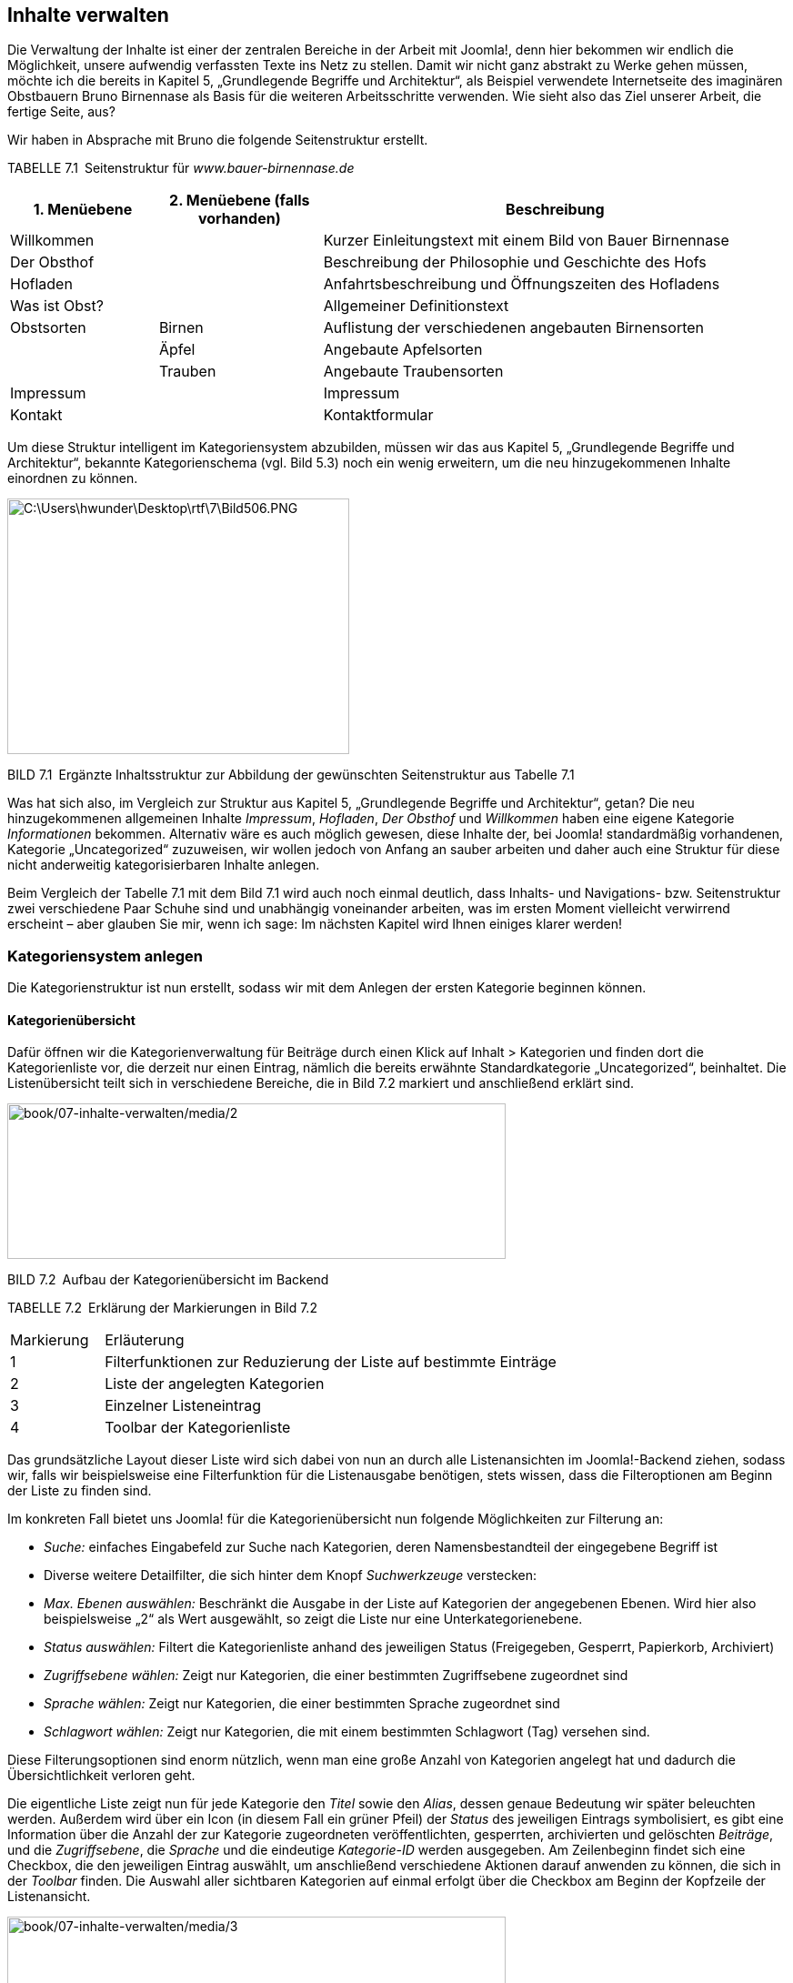 == Inhalte verwalten

Die Verwaltung der Inhalte ist einer der zentralen Bereiche in der
Arbeit mit Joomla!, denn hier bekommen wir endlich die Möglichkeit,
unsere aufwendig verfassten Texte ins Netz zu stellen. Damit wir nicht
ganz abstrakt zu Werke gehen müssen, möchte ich die bereits in Kapitel
5, „Grundlegende Begriffe und Architektur“, als Beispiel verwendete
Internetseite des imaginären Obstbauern Bruno Birnennase als Basis für
die weiteren Arbeitsschritte verwenden. Wie sieht also das Ziel unserer
Arbeit, die fertige Seite, aus?

Wir haben in Absprache mit Bruno die folgende Seitenstruktur erstellt.

TABELLE 7.1 Seitenstruktur für _www.bauer-birnennase.de_

[width="100%",cols="19%,21%,60%",]
|===
|1. Menüebene |2. Menüebene (falls vorhanden) |Beschreibung

|Willkommen | |Kurzer Einleitungstext mit einem Bild von Bauer
Birnennase

|Der Obsthof | |Beschreibung der Philosophie und Geschichte des Hofs

|Hofladen | |Anfahrtsbeschreibung und Öffnungszeiten des Hofladens

|Was ist Obst? | |Allgemeiner Definitionstext

|Obstsorten |Birnen |Auflistung der verschiedenen angebauten
Birnensorten

| |Äpfel |Angebaute Apfelsorten

| |Trauben |Angebaute Traubensorten

|Impressum | |Impressum

|Kontakt | |Kontaktformular
|===

Um diese Struktur intelligent im Kategoriensystem abzubilden, müssen wir
das aus Kapitel 5, „Grundlegende Begriffe und Architektur“, bekannte
Kategorienschema (vgl. Bild 5.3) noch ein wenig erweitern, um die neu
hinzugekommenen Inhalte einordnen zu können.

image:book/07-inhalte-verwalten/media/1.png[C:++\++Users++\++hwunder++\++Desktop++\++rtf++\++7++\++Bild506.PNG,width=376,height=281]

BILD 7.1 Ergänzte Inhaltsstruktur zur Abbildung der gewünschten
Seitenstruktur aus Tabelle 7.1

Was hat sich also, im Vergleich zur Struktur aus Kapitel 5,
„Grundlegende Begriffe und Architektur“, getan? Die neu hinzugekommenen
allgemeinen Inhalte _Impressum_, _Hofladen_, _Der Obsthof_ und
_Willkommen_ haben eine eigene Kategorie _Informationen_ bekommen.
Alternativ wäre es auch möglich gewesen, diese Inhalte der, bei Joomla!
standardmäßig vorhandenen, Kategorie „Uncategorized“ zuzuweisen, wir
wollen jedoch von Anfang an sauber arbeiten und daher auch eine Struktur
für diese nicht anderweitig kategorisierbaren Inhalte anlegen.

Beim Vergleich der Tabelle 7.1 mit dem Bild 7.1 wird auch noch einmal
deutlich, dass Inhalts- und Navigations- bzw. Seitenstruktur zwei
verschiedene Paar Schuhe sind und unabhängig voneinander arbeiten, was
im ersten Moment vielleicht verwirrend erscheint – aber glauben Sie mir,
wenn ich sage: Im nächsten Kapitel wird Ihnen einiges klarer werden!

=== Kategoriensystem anlegen

Die Kategorienstruktur ist nun erstellt, sodass wir mit dem Anlegen der
ersten Kategorie beginnen können.

==== Kategorienübersicht

Dafür öffnen wir die Kategorienverwaltung für Beiträge durch einen Klick
auf Inhalt ++>++ Kategorien und finden dort die Kategorienliste vor, die
derzeit nur einen Eintrag, nämlich die bereits erwähnte
Standardkategorie „Uncategorized“, beinhaltet. Die Listenübersicht teilt
sich in verschiedene Bereiche, die in Bild 7.2 markiert und anschließend
erklärt sind.

image:book/07-inhalte-verwalten/media/2.png[book/07-inhalte-verwalten/media/2,width=548,height=171]

BILD 7.2 Aufbau der Kategorienübersicht im Backend

TABELLE 7.2 Erklärung der Markierungen in Bild 7.2

[width="100%",cols="17%,83%",]
|===
|Markierung |Erläuterung
|1 |Filterfunktionen zur Reduzierung der Liste auf bestimmte Einträge
|2 |Liste der angelegten Kategorien
|3 |Einzelner Listeneintrag
|4 |Toolbar der Kategorienliste
|===

Das grundsätzliche Layout dieser Liste wird sich dabei von nun an durch
alle Listenansichten im Joomla!-Backend ziehen, sodass wir, falls wir
beispielsweise eine Filterfunktion für die Listenausgabe benötigen,
stets wissen, dass die Filteroptionen am Beginn der Liste zu finden
sind.

Im konkreten Fall bietet uns Joomla! für die Kategorienübersicht nun
folgende Möglichkeiten zur Filterung an:

* _Suche:_ einfaches Eingabefeld zur Suche nach Kategorien, deren
Namensbestandteil der eingegebene Begriff ist
* Diverse weitere Detailfilter, die sich hinter dem Knopf
_Suchwerkzeuge_ verstecken:
* _Max. Ebenen auswählen:_ Beschränkt die Ausgabe in der Liste auf
Kategorien der angegebenen Ebenen. Wird hier also beispielsweise „2“ als
Wert ausgewählt, so zeigt die Liste nur eine Unterkategorienebene.
* _Status auswählen:_ Filtert die Kategorienliste anhand des jeweiligen
Status (Freigegeben, Gesperrt, Papierkorb, Archiviert)
* _Zugriffsebene wählen:_ Zeigt nur Kategorien, die einer bestimmten
Zugriffsebene zugeordnet sind
* _Sprache wählen:_ Zeigt nur Kategorien, die einer bestimmten Sprache
zugeordnet sind
* _Schlagwort wählen:_ Zeigt nur Kategorien, die mit einem bestimmten
Schlagwort (Tag) versehen sind.

Diese Filterungsoptionen sind enorm nützlich, wenn man eine große Anzahl
von Kategorien angelegt hat und dadurch die Übersichtlichkeit verloren
geht.

Die eigentliche Liste zeigt nun für jede Kategorie den _Titel_ sowie den
_Alias_, dessen genaue Bedeutung wir später beleuchten werden. Außerdem
wird über ein Icon (in diesem Fall ein grüner Pfeil) der _Status_ des
jeweiligen Eintrags symbolisiert, es gibt eine Information über die
Anzahl der zur Kategorie zugeordneten veröffentlichten, gesperrten,
archivierten und gelöschten _Beiträge_, und die _Zugriffsebene_, die
_Sprache_ und die eindeutige _Kategorie-ID_ werden ausgegeben. Am
Zeilenbeginn findet sich eine Checkbox, die den jeweiligen Eintrag
auswählt, um anschließend verschiedene Aktionen darauf anwenden zu
können, die sich in der _Toolbar_ finden. Die Auswahl aller sichtbaren
Kategorien auf einmal erfolgt über die Checkbox am Beginn der Kopfzeile
der Listenansicht.

image:book/07-inhalte-verwalten/media/3.png[book/07-inhalte-verwalten/media/3,width=548,height=77]

BILD 7.3 Ausgegebene Informationen für jeden Listeneintrag

Über die Kopfzeile der Liste ist es zudem möglich, die Einträge durch
einen Klick auf den jeweiligen Spaltentitel gemäß der Werte der
jeweiligen Spalte sortieren zu lassen – die derzeit zur Sortierung
genutzte Spalte ist durch einen entsprechenden Pfeil markiert. Die
Richtung der Sortierung lässt sich durch einen weiteren Klick auf den
jeweiligen Spaltennamen umkehren, woraufhin auch der Pfeil umgedreht
wird, um die auf- bzw. absteigende Sortierung zu visualisieren.

Rei

BILD 7.4 Auf- bzw. absteigende Sortierung der Listeneinträge durch Klick
auf den Spaltentitel

[width="99%",cols="14%,86%",options="header",]
|===
|CHV++_++BOX++_++ID++_++01 |
|icn001 |Praxistipp: Die korrekte Verschachtelung der Kategorien
untereinander wird nur bei Sortierung nach der Spalte _Reihenfolge_
(erste Spalte, symbolisiert durch die beiden Pfeile) wiedergegeben.
|===

==== Kategorie anlegen

Nachdem wir uns einen Überblick verschafft haben, starten wir mit dem
Anlegen einer ersten eigenen Kategorie durch den Klick auf den Button
Neu in der Toolbar, woraufhin Joomla! das Formular zum Anlegen einer
neuen Kategorie öffnet.

Dieses Formular teilt Joomla! in mehrere Tabs, die wiederrum in ein bis
zwei Spalten aufgeteilt sind. Die wichtigsten Parameter finden sich in
der Regel im ersten Tab, speziellere Parameter werden auf die weiteren
Tabs verteilt.

image:book/07-inhalte-verwalten/media/6.png[book/07-inhalte-verwalten/media/6,width=548,height=450]

BILD 7.5 Formular zum Anlegen einer neuen Kategorie

Wir starten in der linken Spalte und vergeben als Erstes einen
aussagekräftigen _Titel_ für die Kategorie. Dieser Titel wird an
verschiedenen Stellen der Seite verwendet und sollte eindeutig sein,
kann aber auch noch im Nachhinein verändert werden. Wir vergeben als
Titel, gemäß unserem Kategorienbaum, „Obst“.

Das nächste Feld zur Angabe des _Alias_ erlaubt es uns, die URLs unserer
späteren Seite zu beeinflussen. Diese Möglichkeit entsteht aufgrund der
Tatsache, dass Joomla! z.B. bei der Generierung einer URL für einen
Beitrag, die jeweilige Kategorie mit in die URL aufnimmt
(_www.bauer-birnennase.de/_*obst*_/elstar.html_) – dabei ist frei
konfigurierbar, wie der Name der jeweiligen Kategorie in der URL lauten
soll, da dies unabhängig vom eigentlichen _Titel_-Feld bestimmt wird.
Stattdessen erfolgt die Festlegung des jeweiligen Bezeichners durch das
_Alias_-Feld. Falls das Feld leer gelassen wird, generiert Joomla!
jedoch auch automatisch einen Alias aus dem _Titel_ der jeweiligen
Kategorie, worauf wir uns in diesem Falle verlassen.

Die wichtigsten Parameter und Einstellungen einer Kategorie finden sich
in der rechten Spalte des Formulars: Die Auswahlliste des Parameters
_Übergeordnet_ erlaubt es uns, die Verschachtelung der einzelnen
Kategorien festzulegen. Da unsere Kategorie „Obst“ jedoch, gemäß des
Seitenbaums, keine übergeordnete Kategorie hat, sondern, zusammen mit
Informationen, die erste Kategorienebene darstellt, belassen wir den
Parameter beim Standardeintrag „keine übergeordnete Kategorie“.

Über den _Status_ können wir festlegen, wie der Status der jeweiligen
Kategorie lautet. Zur Auswahl stehen dabei:

* _Veröffentlicht:_ Im Front- und Backend sichtbar
* _Versteckt:_ Nur im Backend sichtbar. Nützlich, um neue Kategorien zu
hinterlegen, die erst noch durch einen anderen Nutzer geprüft werden
müssen und daher noch nicht sichtbar sein sollen.
* _Archiviert:_ Kategorien, die nicht mehr aktiv genutzt werden, jedoch
nicht gelöscht werden sollen
* _Papierkorb:_ Aus der Kategorienliste entfernt und nur noch im
Papierkorb sichtbar

Wir wählen in diesem Falle „Freigegeben“ als Status, da wir ja im
weiteren Verlauf mit der Kategorie arbeiten wollen.

Die Parameter für _Zugriffsebene_ und _Berechtigungen_ erlauben uns zu
konfigurieren, welche Nutzer die entsprechende Kategorie und ihre
Beiträge betrachten und bearbeiten können. Diesem Thema widmen wir uns
nochmals intensiv in Kapitel 11, „Benutzer und Rechteverwaltung“, und
belassen die Einstellungen daher bei den Standardwerten.

Die Auswahlliste für die _Sprache_ benötigen wir zum Aufbau einer
mehrsprachigen Seite, was noch Thema des Kapitels 14,
„Mehrsprachigkeit“, wird – daher übernehmen wir auch hier erst einmal
den Standardwert „Alle“.

Das Feld _Notiz_ kann für zusätzliche Informationen genutzt werden, die
im Backend der Seite angezeigt werden. Hier könnte z.B. beschrieben
werden, wo und wie die entsprechende Kategorie im Frontend verwendet
wird.

Der _Versionshinweis_ wird zusammen mit dem jeweiligen Text und Titel
der Kategorie in der Versionierungstabelle von Joomla gespeichert, aus
der ältere Versionen von Beiträgen und Kategorien wiederhergestellt
werden können, siehe 7.4.

Nun verbleibt in der linken Spalte des Formulars nur noch das
mehrzeilige Eingabefeld für die _Beschreibung_. Dieses Eingabefeld ist
mit einem sog. What-You-See-Is-What-You-Get-Editor (WYSIWYG)
ausgestattet, der es auch unerfahrenen Nutzern ohne HTML-Kenntnisse
erlaubt, verschiedene Formatierungen auf den jeweiligen Text anzuwenden.
Eine intensive Beschreibung der Möglichkeiten des Editors erfolgt im
nächsten Unterkapitel, weshalb wir uns vorerst mit der Eingabe eines
einfachen, unformatierten Beschreibungstextes begnügen.

image:book/07-inhalte-verwalten/media/6.png[book/07-inhalte-verwalten/media/6,width=548,height=450]

BILD 7.6 Fertig ausgefüllte linke Spalte zur Erstellung der Kategorie
„Obst“

Jetzt erfolgt die Konfiguration der Parameter in den weiteren Tabs des
Eingabeformulars. Die Parameter sind in verschiedene Gruppen (_Optionen,
Veröffentlichung, Berechtigungen_) gegliedert. Durch einen Klick auf den
jeweiligen Reiter erhalten wir weitere Einstellungsmöglichkeiten, die in
der Parameterliste in Tabelle 7.3 zusammengefasst sind.

image:book/07-inhalte-verwalten/media/9.png[book/07-inhalte-verwalten/media/9,width=548,height=154]

BILD 7.7 Ansicht des Tabs _Optionen_ in der Kategorieverwaltung

TABELLE 7.3 Kategorie-Parameter

[width="100%",cols="32%,68%",]
|===
|Parameter |Erklärung

| |

| |

|Optionen |

|Alternatives Layout |Erlaubt es, einer bestimmten Kategorie ein
separates Ausgabetemplate zuzuweisen, um kategorienspezifische
Besonderheiten in der Ausgabe zu berücksichtigen (siehe Kapitel 12.2.1,
­„Kategorie-Layouts“)

|Bild |Bild der Kategorie, das über den Medien-Manager hochgeladen und
ausgewählt wird. Kann an verschiedenen Stellen der Seite ausgegeben
werden.

|Alternativer Text |Alternativer Text für das ausgewählte Bild, wird
verwendet wenn das Bild nicht angezeigt werden kann

|Veröffentlichung |

|Erstellungsdatum |Automatisch gesetztes Erstellungsdatum der Kategorie

|Autor |Nutzer der die Kategorie erstellt hat, über das Icon rechts
neben dem Feld kann manuell ein anderer Nutzer gewählt werden

|Bearbeitungsdatum |Automatisch gesetztes Bearbeitungsdatum

|Bearbeitet von |Automatisch gesetztes Feld, das den Nutzer speichert,
der das Feld zuletzt beabreitet hat

|Zugriffe |Automatisch gesetztes Feld dass die Zugriffsanzahl auf die
Kategorie enthält

|ID |Automatisch generierte ID der Kategorie

|Meta-Beschreibung |Festlegung der Meta-Beschreibung, die bei der
Ausgabe der ­Kategorie gesetzt wird

|Meta-Schlüsselworte |Festlegung der Meta-Keywords, die bei der Ausgabe
der Kate­gorie verwendet werden

|Autor |Text für die Autor-Angabe in den Meta-Tags bei Ausgabe der
­Kategorie

|Robots |Spezielle Anweisungen für Suchmaschinen-Robots für diese
­Kategorie festlegen

|Berechtigungen |

|Zugriffsrechte |Diverse Einstellungen, werden in Kapitel 11,
Rechteverwaltung behandelt
|===

Wir belassen diese Parameter erst einmal bei den Standardwerten, da für
unsere Zwecke keine Modifikationen notwendig sind.

Nun haben wir also alle nötigen Einstellungen für unsere neue Kategorie
vorgenommen und müssen unsere Änderungen nun speichern bzw. verwerfen,
wofür uns Joomla! vier verschiedene Buttons in der Toolbar zur Verfügung
stellt:

* _Speichern:_ Speichert die Änderungen an der Kategorie und öffnet
anschließend erneut das Formular zur Bearbeitung dieser Kategorie.
Entspricht der „Anwenden“-Funktion zahlreicher anderer Programme.
* _Speichern & Schließen:_ Speichert die Änderungen und öffnet
anschließend die Kategorienübersicht
* _Speichern & Neu:_ Speichert die Änderungen und öffnet anschließend
ein neues, leeres Eingabeformular, um eine weitere Kategorie anzulegen
* {blank}
* _Abbrechen:_ Verwirft die Änderungen und öffnet die
Kategorienübersicht

Wir nutzen in diesem Falle die Funktion Speichern & Neu, da wir die
Gunst der Stunde dazu nutzen wollen, eine weitere Kategorie anzulegen.

image:book/07-inhalte-verwalten/media/10.png[book/07-inhalte-verwalten/media/10,width=548,height=98]

BILD 7.8 Toolbar-Buttons zum Speichern bzw. Verwerfen der Änderungen

==== Anlegen einer untergeordneten Kategorie

Nach einem Klick auf Speichern & Neu öffnet sich das Formular zum
Anlegen einer Kategorie, woraufhin wir als _Titel_ der neuen Kategorie
„Birnen“ eingeben und einen entsprechenden Beschreibungstext eintragen.
Jetzt kommt der spannende Teil! Da die Kategorie „Birnen“ in unserem
Kategorienbaum eine Unterkategorie des gerade hinzugefügten Eintrags
„Obst“ ist, müssen wir die entsprechende Relation festlegen. Dafür
wählen wir in der Auswahlliste des _Übergeordnet_-Parameters den
entsprechenden Eintrag aus.

image:book/07-inhalte-verwalten/media/13.png[book/07-inhalte-verwalten/media/13,width=548,height=263]

BILD 7.9 Auswahl der übergeordneten Kategorie

Nach der Auswahl verlassen wir diesen Dialog über einen Klick auf
Speichern & Schliessen, woraufhin wir zur Kategorienübersicht gelangen,
in der wir nun unsere beiden angelegten Kategorien finden. Die Relation
der beiden Kategorien untereinander wird über die Einrückung des
Eintrags „Birnen“ dargestellt.

image:book/07-inhalte-verwalten/media/15.png[book/07-inhalte-verwalten/media/15,width=548,height=112]

BILD 7.10 Kategorienübersicht mit den beiden neuen, korrekt zugeordneten
Kategorien

Dieses Verfahren wenden wir nun analog für die anderen Kategorien
unserer Baumstruktur (siehe Bild 7.1) an und erhalten schließlich unsere
gewünschte Kategorienstruktur (siehe Bild 7.11).

image:book/07-inhalte-verwalten/media/17.png[book/07-inhalte-verwalten/media/17,width=548,height=183]

BILD 7.11 Fertige, der Vorgabe entsprechende Kategorienstruktur

==== Bestehende Kategorien ändern

Was aber, wenn wir beim Anlegen einen Fehler gemacht haben oder einen
der Parameter nachträglich verändern wollen? Glücklicherweise müssen wir
dann die bereits angelegte Kategorie nicht löschen und eine neue
Kategorie anlegen, sondern wir können einfach die Bearbeitungsfunktion
nutzen. Dabei haben wir zwei verschiedene Methoden zum Aufruf zur
Auswahl.

Die erste, sehr intuitive Methode ist das Öffnen der
Bearbeitungsfunktion über einen simplen Klick auf den jeweiligen _Titel_
der Kategorie in der Listenansicht (siehe Bild 7.12).

image:book/07-inhalte-verwalten/media/19.png[book/07-inhalte-verwalten/media/19,width=548,height=211]

BILD 7.12 Bearbeiten einer Kategorie durch Klick auf den Titel

Alternativ dazu kann der entsprechende Eintrag auch einfach über die
Checkbox am Beginn der Zeile selektiert werden, woraufhin der Button
_Bearbeiten_ in der Toolbar genutzt werden kann (siehe Bild 7.13).

image:book/07-inhalte-verwalten/media/21.png[book/07-inhalte-verwalten/media/21,width=548,height=253]

BILD 7.13 Editieren eines Beitrags durch Nutzung des Toolbar-Buttons

Wenn man einen der beiden Wege genutzt hat, um die entsprechende
Kategorie zu editieren, öffnet sich der aus Kapitel 7.1.3 bereits
bekannte Dialog, der jedoch, im Unterschied zum Anlegen einer neuen
Kategorie, um zwei neue Toolbar-Buttons ergänzt wurde, die den Namen
_Als Kopie speichern_ und _Versionen_ tragen. Durch den ersten der
beiden Buttons können wir die aktuell vorgenommenen Änderungen an der
Kategorie in einer separaten, neu angelegten Kategorie speichern, wobei
die ursprünglich geöffnete Kategorie unverändert bleibt. Der zweite
Button ist Bestandteil der Versionierungsfunktion, der wir uns in
Kapitel 7.4 widmen werden.

image:book/07-inhalte-verwalten/media/23.png[book/07-inhalte-verwalten/media/23,width=548,height=82]

BILD 7.14 Toolbar-Button _Als Kopie speichern_

==== Kategorien entfernen und wiederherstellen

Im nächsten Schritt entfernen wir nun die standardmäßig angelegte
Kategorie „Uncategorized“, indem wir den Eintrag mit der zugehörigen
Checkbox markieren und anschließend durch einen Klick auf den
Toolbar-Button Papierkorb aus der Liste entfernen.

image:book/07-inhalte-verwalten/media/25.png[book/07-inhalte-verwalten/media/25,width=548,height=166]

BILD 7.15 Entfernen der Standardkategorie „Uncategorized“

Joomla! bestätigt diesen Schritt mit einer entsprechenden Meldung und
die Kategorie ist aus der Auflistung verschwunden. Nun fragt sich der
aufmerksame Administrator: Wenn die Kategorie jetzt im Papierkorb ist,
wie könnte ich diese dann jetzt im Fall der Fälle wiederherstellen?
Dafür muss in der Auswahlliste für _Status auswählen_ (Filteroptionen,
wird über den Button _Suchwerkzeuge_ eingeblendet) der Eintrag
_Papierkorb_ ausgewählt werden, woraufhin Joomla! nur noch Kategorien
auflistet, die sich im Papierkorb befinden. Gleichzeitig verändert sich
das entsprechende Toolbar-Icon, das uns nun die Möglichkeit bietet, den
entsprechenden Eintrag endgültig zu löschen – die Beschriftung
_Papierkorb leeren_ ist hier leider etwas unglücklich gewählt, da der
Button nicht automatisch den gesamten Papierkorb leert, sondern auch
hier wieder eine Selektion des jeweiligen Eintrags erforderlich ist.

image:book/07-inhalte-verwalten/media/27.png[book/07-inhalte-verwalten/media/27,width=548,height=108]

BILD 7.16 Dauerhaftes Löschen einer Kategorie mittels _Papierkorb
leeren_

Um eine Kategorie aus dem Papierkorb wiederherzustellen, reicht ein
einfacher Klick auf das Papierkorb-Symbol in der _Status_-Spalte des
jeweiligen Eintrags. Ein Klick auf den Toolbar-Button _Wiederherstellen_
funktioniert hier leider nicht, da dieser eine andere Funktion
wahrnimmt, in der deutschen Version aber leider doppeldeutig beschriftet
worden ist.

image:book/07-inhalte-verwalten/media/29.png[book/07-inhalte-verwalten/media/29,width=548,height=82]

BILD 7.17 Wiederherstellen eines Eintrags aus dem Papierkorb

Wir begnügen uns aber zunächst mit dem dauerhaften Entfernen der
„Uncategorized“-Kategorie und heben anschließend unsere vorhin
ausgewählte Filteroption durch einen Klick auf den Button _Zurücksetzen_
in den Filteroptionen wieder auf.

==== Kategorien veröffentlichen und verstecken

Aus Kapitel 7.1.3, „Anlegen einer untergeordneten Kategorie“, wissen wir
bereits, dass eine Kategorie unterschiedliche Statuszustände aufweisen
kann. Während der Status _Papierkorb_ über den entsprechenden
Toolbar-Button (siehe Kapitel 7.1.5, „Kategorien entfernen und
wiederherstellen“) gesetzt wird und der Status _Archiviert_ im
administrativen Alltag praktisch keine Rolle spielt und daher nur über
das entsprechenden Editierungsformular (siehe Kapitel 7.1.4, „Bestehende
Kategorien ändern“) vergeben werden kann, werden die beiden
Statusangaben _Veröffentlicht_ und _Versteckt_ relativ häufig verwendet.

Daher gibt es eine separate Funktion zum Freigeben und Sperren einer
Kategorie, die, ähnlich wie beim Bearbeiten einer Kategorie, über zwei
Klickwege genutzt werden kann. Der erste Weg arbeitet über einen Klick
auf das jeweilige Status-Icon der Kategorie in der Übersichtsliste.
Daraufhin nimmt die Kategorie den jeweils entgegengesetzten Status an.

image:book/07-inhalte-verwalten/media/31.png[book/07-inhalte-verwalten/media/31,width=548,height=164]

BILD 7.18 Wechseln des Kategorienstatus per Klick auf das jeweilige Icon

Zudem ist es auch hier wieder möglich, den Status über die Selektion der
Checkbox und die Nutzung der beiden Toolbar-Buttons _Veröffentlichen_
und _Verstecken_ zu ändern. Die Nutzung erfolgt analog zur Nutzung der
Buttons _Bearbeiten_ und _Papierkorb_.

==== Kategorie-Reihenfolge ändern

Würden wir im Frontend eine Auflistung aller auf unserer Seite
vorhandenen Kategorien erzeugen, so würden diese in der Reihenfolge
ausgegeben, in der wir die Einträge eingegeben haben. Wie lässt sich
also die Reihenfolge der Ausgabe im Frontend beeinflussen, insbesondere
wenn wir nicht auf die standardmäßig vorhandene Sortierungsfunktion nach
dem Alphabet zurückgreifen wollen? Joomla! bietet uns für diese Zwecke
die Möglichkeit, eine individuelle Reihenfolge der Kategorien festlegen
zu können, was in der Spalte _Reihenfolge_ geschieht. Voraussetzung für
die Nutzung der Funktion ist, dass wir die Einträge der Liste im Backend
aufsteigend nach der Reihenfolge sortieren lassen, was durch das
zugehörige Icon angezeigt wird (siehe Bild 7.19).

image:book/07-inhalte-verwalten/media/33.png[book/07-inhalte-verwalten/media/33,width=548,height=182]

BILD 7.19 Sortierung der Liste nach der Spalte _Reihenfolge_, um die
Funktion zur Änderung der Reihenfolge im Frontend zu aktivieren

[width="99%",cols="14%,86%",]
|===
| |
|===

Ist die korrekte Sortierung eingestellt, können die Kategorien mittels
Drag & Drop sortiert werden. Dafür wird der Mauszeiger über dem
entsprechenden „Griff“ am Beginn der Zeile (siehe Bild 7.20) platziert,
die linke Maustaste wird gedrückt und gehalten und der entsprechende
Eintrage kann nun in der Liste verschoben werden (siehe Bild 7.21) ist
die gewünschte Reihenfolge erreicht, wird die Maustaste losgelassen.

image:book/07-inhalte-verwalten/media/36.png[book/07-inhalte-verwalten/media/36,width=548,height=162]

Bild 7.20 Bedienelement für die Drag & Drop Sortierung von Einträgen

image:book/07-inhalte-verwalten/media/37.png[book/07-inhalte-verwalten/media/37,width=548,height=152]

Bild 7.21 Aktive Drag & Drop Sortierung

==== Freigeben von Kategorien

Kommen wir nun zu den Funktionen, die nicht direkt im Zusammenhang mit
der Administration der Kategorien stehen, sondern eher als allgemeine
Wartungsfunktionen anzusehen sind.

Die erste Funktion ist das _Freigeben_ von Kategorien nach der
Bearbeitung. Bei einem Mehrbenutzersystem wie Joomla! steht man nämlich
vor dem Problem, dass zwei Administratoren, die zur gleichen Zeit z. B.
die gleiche Kategorie bearbeiten, die Änderungen des jeweils anderen
unbeabsichtigt überschreiben würden. Um dies zu verhindern, wird eine
Kategorie beim Bearbeiten _gesperrt_ und kann somit von anderen Nutzern
nicht bearbeitet werden. Dies symbolisiert Joomla! durch ein kleines
Schlosssymbol, das für die anderen Benutzer am Beginn der jeweiligen
Zeile erscheint (siehe Bild 7.22). Fährt man mit dem Mauszeiger über das
entsprechende Symbol, wird außerdem ein kleiner Tooltipp eingeblendet,
der angibt, wann und durch welchen Benutzer die Bearbeitung gestartet
wurde.

image:book/07-inhalte-verwalten/media/39.png[book/07-inhalte-verwalten/media/39,width=548,height=157]

BILD 7.22 Schlosssymbol und Tooltipp bei _ausgecheckter_ Kategorie

Verlässt der Administrator, der die entsprechende Kategorie editiert,
den Bearbeitungsdialog über die entsprechenden Toolbar-Schaltflächen, so
wird die Kategorie wieder für alle Benutzer freigegeben. Wenn der
jeweilige Administrator aus Nachlässigkeit jedoch vergisst, die
entsprechenden Toolbar-Buttons zu nutzen, und stattdessen einfach das
Browserfenster schließt, so bleibt die Kategorie _gesperrt_ – dies ist
übrigens auch der Grund dafür, warum das Administrationsmenü während der
Bearbeitung einer Kategorie ausgegraut ist, denn hier würde sonst der
gleiche Effekt auftreten. Joomla! bietet jedoch die Möglichkeit, diese
Sperre gezielt per Klick auf das jeweilige wieder aufzuheben.

image:book/07-inhalte-verwalten/media/40.png[book/07-inhalte-verwalten/media/40,width=548,height=155]

BILD 7.23 Erfolgreiche Freigabe

[width="99%",cols="14%,86%",options="header",]
|===
|CHV++_++BOX++_++ID++_++01 |
|icn001 a|
*Praxistipp:* Obwohl die entsprechende Funktion vorhanden ist, ist es
lästig, gesperrte Kategorien, Beiträge und weitere Inhalte manuell
wieder einzuchecken. Achten Sie daher unbedingt darauf, alle
Bearbeitungsdialoge immer nur über die vorgesehenen Toolbar-Buttons zu
verlassen, und weisen Sie auch in Schulungen darauf hin.

Insbesondere, wenn es Inhalte in verschiedenen Bereichen der
Administration betrifft, kann es angenehmer sein, die Funktion
_Globales_ _Freigeben_ zu nutzen, die über den Menüpunkt _System_
_++>++_ _Globales_ _Freigeben_ im Backend geöffnet wird. Dort ist
aufgelistet, wie viele Inhalte in der jeweiligen Datenbanktabelle
eingecheckt werden können. Dies kann über die Auswahl der jeweiligen
Checkbox und den Button _Freigeben_ in der Toolbar durch­geführt werden.

|===

==== Wiederherstellen der Kategorienstruktur

Joomla! nutzt zur Speicherung der Kategorienverschachtelung ein relativ
komplexes Datenbankmuster, das im Fall von unerwarteten Ergebnissen
(also z.B. Kategorien, die plötzlich einer anderen Oberkategorie
zugeordnet werden als ursprünglich gewünscht) durch die Nutzung des
Toolbar-Buttons _Wiederherstellen_ repariert werden kann. Joomla!
bestätigt den Vorgang anschließend mit einer entsprechenden Meldung.

image:book/07-inhalte-verwalten/media/42.png[book/07-inhalte-verwalten/media/42,width=548,height=138]

BILD 7.24 Wiederherstellen der Kategorienstruktur im Fehlerfall

Was passiert dabei hinter den Kulissen des Systems? Nun, Joomla nutzt
zur Speicherung der Baumstruktur primär erstmal eine Datenbankspalte, in
der für jede Kategorie die jeweilige übergeordnete Kategorie abgelegt
ist. Da diese Art der Datenbankstruktur bei bestimmten Abfragen jedoch
sehr langsam und aufwendig ist, nutzt Joomla zusätzlich dazu noch
sogenannte Nested
Setsfootnote:[http://www.klempert.de/nested++_++sets/], bei denen die
Relationen in einer anderen Form gespeichert sind. Nested Sets sind
oftmals wesentlich performanter, in bestimmten Situationen kann es
jedoch vorkommen, dass die Datensätze dort ungültig werden – in einem
solchen Fall greift dann die _Wiederherstellen_-Funktion, die das
Nested-Set auf Basis der übergeordneten Kategorie-IDs neu aufbaut.

==== Kategorienoptionen

Der letzte, nun noch verbleibende Button _Optionen_ öffnet den Dialog
zur Konfiguration diverser Parameter, die jedoch nicht auf den Bereich
_Kategorien_, sondern auf den Bereich _Beiträge_ bezogen sind, weshalb
wir diese Parameter in Kapitel 7.2, „Inhalte erstellen“, betrachten
wollen.

==== Anwenden von Änderungen auf mehrere Kategorien

Joomla! bietet einige nützliche Features zum Anwenden von Änderungen auf
mehr als eine Kategorie, die sich hinter dem Button _Stapelverarbeitung_
verstecken.

image:book/07-inhalte-verwalten/media/45.png[book/07-inhalte-verwalten/media/45,width=548,height=124]

BILD 7.25 Der Button für die Stapelverarbeitung der Kategorieliste

Die Funktionsweise ist bereits aus den anderen Bearbeitungsschritten
bekannt: Zuerst selektieren wir über die jeweiligen Checkboxen am Beginn
der Zeile die zu ändernden Kategorien und konfigurieren dann die
gewünschten Funktionen (siehe Bild 7.26). Abschließend starten wir den
Prozess durch einen Klick auf Ausführen.

[width="99%",cols="14%,86%",options="header",]
|===
|CHV++_++BOX++_++ID++_++01 |
|icn001 |*Praxistipp:* Übrigens: An dieser Stelle versteckt sich auch
die häufig benötigte Funktion zum Verschieben bzw. Kopieren von
Listeneinträgen, die in Joomla! 1.0 und 1.5 noch einen eigenen
Toolbar-Button innehatte.
|===

image:book/07-inhalte-verwalten/media/46.png[book/07-inhalte-verwalten/media/46,width=548,height=129]

BILD 7.26 Dialog zur Stapelverarbeitung von Kategorien

=== Inhalte erstellen

Nachdem wir den Aufbau der Kategorienstruktur fertiggestellt haben,
wollen wir uns nun mit dem Einpflegen der Beiträge beschäftigen.

==== Beitragsübersicht

Zu Beginn wechseln wir über den Aufruf des Menüpunkts Inhalt ++>++
Beiträge zur Übersichtsliste der bereits angelegten Beiträge. Diese ist
freundlicherweise identisch aufgebaut wie die Kategorienliste, weshalb
wir sehr viel erlerntes Wissen aus Kapitel 7.1, „Kategoriensystem
anlegen“, hier wieder anwenden können.

Unterschiede gibt es nur

* in der Toolbar, wo zwei Buttons _Haupteintrag_ bzw. _Kein
Haupteintrag_ hinzugekommen sind, die im späteren Kapitelverlauf noch
eine Rolle spielen.
* in den Filteroptionen, die uns nun auch erlauben, die Beiträge nach
_Kategorie_ bzw. _Autor_ zu filtern.
* in der Kopfzeile der Liste, wo die Spalten nun den Anforderungen der
Beitragsliste entsprechen.

image:book/07-inhalte-verwalten/media/49.png[book/07-inhalte-verwalten/media/49,width=548,height=156]

BILD 7.27 Neue Schaltflächen und Funktionen der Beitragsliste im
Vergleich zur Kategorienliste

Der sonstige Aufbau ist völlig identisch, was sich auch durch die
weitere Administration ziehen wird. Wir müssen uns also nur einen
grundlegenden Aufbau für alle Listenansichten merken.

==== Neuen Beitrag anlegen

Wir wollen nun damit fortfahren, unseren ersten Beitrag anzulegen. Dafür
öffnen wir das entsprechende Formular durch einen Klick auf das Icon Neu
in der Toolbar der Beitragsübersicht.

image:book/07-inhalte-verwalten/media/51.png[book/07-inhalte-verwalten/media/51,width=548,height=406]

BILD 7.28 Leeres Formular zum Anlegen eines neuen _Beitrags_

Auch dieses Formular folgt dem bereits bekannten zweispaltigen Aufbau,
der uns in der linken Spalte erlaubt, die grundsätzlichen Eingabefelder
auszufüllen, und in der rechten Spalte die wichtigsten Parameter eines
Beitrags auflistet. Weitere Parameter finden sich dann in den Tabs im
oberen Bereich des Formulars.

Die Eingabefelder und Optionen m ersten Tab sind dabei weitgehend
identisch mit dem Dialog zum Anlegen einer neuen Kategorie (siehe
Kapitel 7.1.2, „Kategorie anlegen“) – neu hinzugekommen sind nur die
Felder für _Haupteintrag_ und _Kategorie_.

Der Parameter _Haupteintrag_ ermöglicht uns, eine Funktion zu
realisieren, die insbesondere auf größeren Portalen mit verschiedenen
Unterrubriken benötigt wird: die Generierung einer Seite, die „wichtige“
Artikel aus allen Bereichen der Seite auflistet. Denken Sie an ein
Portal wie [.underline]#Tagesschau.de#, wo Ihnen auf der Startseite die
wichtigsten Nachrichten aus verschiedenen Ressorts angeboten werden – um
eine äquivalente Seite mit Joomla! zu erstellen, würden wir die aktuell
wichtigen Artikel über den Parameter _Haupteintrag_ hervorheben und dann
auf unserer Startseite alle Beiträge anzeigen, die entsprechend markiert
sind. In anderen CMS-Systemen wird hierfür gerne eine spezielle
Kategorie wie „Gerade aktuell“ angelegt, der die entsprechenden Beiträge
dann, neben ihrem eigentlichen Ressort, zugewiesen werden. Da Joomla!
jedoch keine Mehrfachzuweisung zu Kategorien unterstützt, müssen wir
hier einen Umweg über die _Haupteinträge_ nehmen.

Da wir das _Haupteintrag_-Feature für Bauer Birnennase zunächst nicht
benötigen, begnügen wir uns mit der Eingabe eines _Titels_
(„Willkommen“), lassen den _Alias_ leer, da dieser ja automatisch
generiert wird, und wählen unsere zuvor angelegte Kategorie
_Informationen_ aus, da dies ja, gemäß unserer Seitenstruktur, die
übergeordnete Kategorie unserer Startseite sein soll.

image:book/07-inhalte-verwalten/media/53.png[book/07-inhalte-verwalten/media/53,width=548,height=217]

BILD 7.29 Vergabe von Titel und Kategorie unseres ersten Beitrags
„Willkommen“

===== Der WYSIWYG-Editor TinyMCE

Nun widmen wir uns dem Herzstück der Beitragseditierung, nämlich dem
integrierten What-You-See-Is-What-You-Get- bzw. kurz WYSIWYG-Editor
_TinyMCE_. Dieser wandelt die Eingaben und Formatierungen des Nutzers in
HTML-Code um, der anschließend von Joomla! gespeichert bzw. ausgegeben
werden kann. Dabei werden entsprechende Eingaben direkt in ihrer finalen
Form dargestellt, wodurch der Nutzer (daher kommt auch der Name) direkt
sehen kann, was er ausgegeben bekommt. Der dabei entstehende HTML-Code
ist zwar im Großen und Ganzen valide, gewinnt jedoch naturgemäß keinen
Preis für schönen Markup – trotz dieses kleinen Nachteils ist der Editor
aber im Normalfall unabdingbar, da Sie, ins­besondere beim Geschäft mit
Endkunden, nur sehr wenig Administratoren finden werden, die genügend
HTML beherrschen, um den entsprechenden Code selber zu schreiben.

[width="99%",cols="14%,86%",options="header",]
|===
|CHV++_++BOX++_++ID++_++01 |
|icn001 |*Praxistipp:* Der _TinyMCE_ ist nicht fest integriert, sondern
als Plug-in eingebunden und lässt sich daher durch die Installation
eines alternativen Editors (_FCKEditor_, _JCE_) ersetzen.
|===

[width="99%",cols="14%,86%",]
|===
| |
|===

Der vorinstallierte Editor ist mächtig und bietet eine Vielzahl von
Funktionen, die über mehrere Zeilen in der _Werkzeugleiste_ verteilt
sind. Darunter liegen der _Eingabebereich_, der uns die eingegebenen
Inhalte zeigt, sowie die _Fußzeile_, in der uns unsere Position im
Markup (_Pfad_) sowie die Anzahl der eingegebenen Wörter angezeigt
werden.

image:book/07-inhalte-verwalten/media/55.png[book/07-inhalte-verwalten/media/55,width=548,height=315]

BILD 7.30 Werkzeugleiste des WYSIWYG-Editors

Einen Teil der in der Werkzeugleiste vorhandenen Buttons werden Sie
vermutlich bereits kennen. Trotzdem möchte ich, bevor wir fortfahren,
einmal einen kleinen Überblick über die Funktionen der einzelnen Buttons
geben, die Sie in der Tabelle 7.4 finden. Bitte beachten Sie, dass hier
auch die Buttons aufgelistet sind, die *standardmäßig deaktiviert* sind.

TABELLE 7.4 Verfügbare Editor-Funktionen

[width="100%",cols="32%,29%,39%",]
|===
|Icon |Beschreibung |Anmerkung

|image:book/07-inhalte-verwalten/media/56.png[C:++\++Users++\++hwunder++\++Desktop++\++rtf++\++7++\++Bild1278.PNG,width=42,height=42]
|fettgedruckt |–

|image:book/07-inhalte-verwalten/media/57.png[C:++\++Users++\++hwunder++\++Desktop++\++rtf++\++7++\++Bild1296.PNG,width=42,height=42]
|kursiv |–

|image:book/07-inhalte-verwalten/media/58.png[C:++\++Users++\++hwunder++\++Desktop++\++rtf++\++7++\++Bild1314.PNG,width=42,height=42]
|unterstrichen |–

|image:book/07-inhalte-verwalten/media/59.png[book/07-inhalte-verwalten/media/59,width=42,height=38]
|durchgestrichen |–

|image:book/07-inhalte-verwalten/media/61.png[C:++\++Users++\++hwunder++\++Desktop++\++rtf++\++7++\++Bild1341.PNG,width=42,height=42]
|linksbündig |–

|image:book/07-inhalte-verwalten/media/62.png[C:++\++Users++\++hwunder++\++Desktop++\++rtf++\++7++\++Bild1353.PNG,width=42,height=42]
|zentriert |–

|image:book/07-inhalte-verwalten/media/63.png[C:++\++Users++\++hwunder++\++Desktop++\++rtf++\++7++\++Bild1368.PNG,width=42,height=42]
|rechtsbündig |–

|image:book/07-inhalte-verwalten/media/64.png[C:++\++Users++\++hwunder++\++Desktop++\++rtf++\++7++\++Bild1381.PNG,width=42,height=42]
|Blocksatz |–

|image:book/07-inhalte-verwalten/media/65.png[book/07-inhalte-verwalten/media/65,width=97,height=33] |Auswahl der
anzuwendenden Formatierungen |Der Editor lädt die entsprechenden
CSS-Klassen aus der Datei _editor.css_ im _/css_-Verzeichnis des
jeweiligen Templates.

|image:book/07-inhalte-verwalten/media/68.png[book/07-inhalte-verwalten/media/68,width=126,height=38] |Auswahl des
HTML-Elements a|
Zur Verfügung stehen:

* Absatz ++<++p++>++
* Überschrift ++<++h1++>++–++<++h6++>++
* Adresse ++<++address++>++
* Rohdaten ++<++pre++>++

|image:book/07-inhalte-verwalten/media/70.png[book/07-inhalte-verwalten/media/70,width=126,height=38] |Auswahl der
Schriftart |Der Button ist mit der jeweils aktuell verwendeten
Schriftart beschriftet

|image:book/07-inhalte-verwalten/media/72.png[book/07-inhalte-verwalten/media/72,width=126,height=38] |Auswahl der
Schriftgröße |Der Button ist mit der jeweils aktuell verwendeten
Schriftgröße beschriftet

|image:book/07-inhalte-verwalten/media/74.png[book/07-inhalte-verwalten/media/74,width=42,height=38] |Suchen im
Text |–

| | |

|image:book/07-inhalte-verwalten/media/76.png[book/07-inhalte-verwalten/media/76,width=62,height=36] |Nicht
nummerierte Aufzählung |–

|image:book/07-inhalte-verwalten/media/78.png[book/07-inhalte-verwalten/media/78,width=62,height=36] |Nummerierte
Aufzählung |–

|image:book/07-inhalte-verwalten/media/81.png[book/07-inhalte-verwalten/media/81,width=41,height=36]
|Texteinrückung wiederrufen |Nur bei bereits eingerückten Texten
anwendbar

|image:book/07-inhalte-verwalten/media/83.png[book/07-inhalte-verwalten/media/83,width=41,height=36] |Text
einrücken |–

|image:book/07-inhalte-verwalten/media/84.png[book/07-inhalte-verwalten/media/84,width=41,height=36] |Schritt
rückgängig machen |–

|image:book/07-inhalte-verwalten/media/86.png[book/07-inhalte-verwalten/media/86,width=41,height=36] |Schritt
wiederholen |–

|image:book/07-inhalte-verwalten/media/89.png[book/07-inhalte-verwalten/media/89,width=41,height=36] |Verlinkung
setzen/editieren |Das zu verlinkende Wort muss vorher im Text markiert
werden.

|image:book/07-inhalte-verwalten/media/91.png[book/07-inhalte-verwalten/media/91,width=41,height=36] |Verlinkung
aufheben |Ist nur anwendbar, wenn eine bestehende Verlinkung im Text
markiert ist

|image:book/07-inhalte-verwalten/media/92.png[book/07-inhalte-verwalten/media/92,width=41,height=36]
|Anker/Sprungmarke setzen |Setzt um den aktuell gewählten Text einen
++<++a++>++-Tag mit der eingegeben ID

|image:book/07-inhalte-verwalten/media/94.png[book/07-inhalte-verwalten/media/94,width=41,height=36] |Bild
einfügen |Erfordert die direkte Eingabe der Bild-URL und greift nicht
auf die Joomla!-eigene Medienverwaltung zu

|image:book/07-inhalte-verwalten/media/95.png[book/07-inhalte-verwalten/media/95,width=41,height=36] |Quellcode
anzeigen |Zeigt den Quellcode des aktuellen Beitrags

| | |

| | |

| | |

|image:book/07-inhalte-verwalten/media/100.png[book/07-inhalte-verwalten/media/100,width=50,height=34] |Fügt das
aktuelle Datum/Zeit ein |–

| | |

|image:book/07-inhalte-verwalten/media/104.png[book/07-inhalte-verwalten/media/104,width=60,height=36]
|Schriftfarbe |–

|image:book/07-inhalte-verwalten/media/106.png[book/07-inhalte-verwalten/media/106,width=60,height=36]
|Text-Hintergrundfarbe |–

|image:book/07-inhalte-verwalten/media/108.png[book/07-inhalte-verwalten/media/108,width=37,height=32] |Vollbild
|Vergrößert den Editor auf die volle Größe des Browserfensters, kein
Vollbildmodus im eigentlichen Sinne.

|image:book/07-inhalte-verwalten/media/109.png[book/07-inhalte-verwalten/media/109,width=46,height=34] |Tabelle
einfügen |–

|image:book/07-inhalte-verwalten/media/112.png[book/07-inhalte-verwalten/media/112,width=38,height=34]
|Eigenschaften der Tabelle |Wird als separate Werkzeugleiste
eingeblendet sobald eine Tabelle bearbeitet wird

| | |

|image:book/07-inhalte-verwalten/media/115.png[book/07-inhalte-verwalten/media/115,width=38,height=34] |Zeile
oberhalb einfügen |s. o.

|image:book/07-inhalte-verwalten/media/117.png[book/07-inhalte-verwalten/media/117,width=38,height=34] |Zeile
unterhalb einfügen |s. o.

|image:book/07-inhalte-verwalten/media/119.png[book/07-inhalte-verwalten/media/119,width=38,height=34] |Zeile
entfernen |s. o.

|image:book/07-inhalte-verwalten/media/121.png[book/07-inhalte-verwalten/media/121,width=38,height=34] |Spalte
davor einfügen |s. o.

|image:book/07-inhalte-verwalten/media/123.png[book/07-inhalte-verwalten/media/123,width=38,height=34] |Spalte
dahinter einfügen |s. o.

|image:book/07-inhalte-verwalten/media/125.png[book/07-inhalte-verwalten/media/125,width=38,height=34] |Spalte
entfernen |s. o.

| | |

| | |

|image:book/07-inhalte-verwalten/media/128.png[C:++\++Users++\++hwunder++\++Desktop++\++rtf++\++7++\++Bild1879.PNG,width=42,height=42]
|Horizontale Linie |Entspricht dem ++<++hr++>++-Tag

|image:book/07-inhalte-verwalten/media/130.png[book/07-inhalte-verwalten/media/130,width=38,height=33]
|Formatierungen zurücksetzen |Entfernt alle Formatierungen des
selektierten Texts

| | |

|image:book/07-inhalte-verwalten/media/133.png[book/07-inhalte-verwalten/media/133,width=38,height=33]
|tiefgestellt |–

|image:book/07-inhalte-verwalten/media/135.png[book/07-inhalte-verwalten/media/135,width=38,height=33]
|hochgestellt |–

|image:book/07-inhalte-verwalten/media/137.png[book/07-inhalte-verwalten/media/137,width=38,height=33]
|Sonderzeichen |Erlaubt das Einfügen von Zeichen, die über die Tastatur
nicht direkt erreichbar sind

|image:book/07-inhalte-verwalten/media/139.png[book/07-inhalte-verwalten/media/139,width=38,height=33] |Emoticons
|–

|image:book/07-inhalte-verwalten/media/141.png[book/07-inhalte-verwalten/media/141,width=38,height=33]
|Multimedia-Inhalte einfügen |Erfordert die manuelle Eingabe der
Video-URL und bietet keine Vernetzung mit dem Medien-Manager

| | |

|image:book/07-inhalte-verwalten/media/144.png[book/07-inhalte-verwalten/media/144,width=38,height=33]
|Textrichtung von links nach rechts |–

|image:book/07-inhalte-verwalten/media/146.png[book/07-inhalte-verwalten/media/146,width=38,height=33]
|Textrichtung von rechts nach links |–

|image:book/07-inhalte-verwalten/media/148.png[book/07-inhalte-verwalten/media/148,width=38,height=33]
|Ausschneiden |–

|image:book/07-inhalte-verwalten/media/150.png[book/07-inhalte-verwalten/media/150,width=38,height=33] |Kopieren
|–

|image:book/07-inhalte-verwalten/media/151.png[book/07-inhalte-verwalten/media/151,width=38,height=33] |Einfügen
und Formatierungen übernehmen |–

|image:book/07-inhalte-verwalten/media/154.png[book/07-inhalte-verwalten/media/154,width=38,height=33] |Einfügen
und Formatierungen entfernen |–

| | |

| | |

| | |

| | |

| | |

| | |

| | |

| | |

| | |

| | |

| | |

| | |

| | |

|image:book/07-inhalte-verwalten/media/168.png[C:++\++Users++\++hwunder++\++Desktop++\++rtf++\++7++\++Bild2267.PNG,width=42,height=42]
|Steuerzeichen einblenden |–

|image:book/07-inhalte-verwalten/media/170.png[book/07-inhalte-verwalten/media/170,width=38,height=33]
|Leerzeichen einfügen |Generiert einen Non-Breaking-Space: &nbsp;

|image:book/07-inhalte-verwalten/media/172.png[book/07-inhalte-verwalten/media/172,width=38,height=33] |Zitat
einfügen |Generiert einen ++<++blockquote++>++-Tag

|image:book/07-inhalte-verwalten/media/174.png[book/07-inhalte-verwalten/media/174,width=38,height=33] |Vorlage
einfügen |Fügt einen vorgefertigten HTML-Block ein. Eigene Templates
können im Verzeichnis _/media/editors/tinymce/templates_ hinterlegt
werden.

|image:book/07-inhalte-verwalten/media/175.png[book/07-inhalte-verwalten/media/175,width=38,height=33] |Drucken
|Zum Druck wird der entsprechende Dialog des Browsers verwendet, bei dem
es naturgemäß Abweichungen von der realen Darstellung gibt

|image:book/07-inhalte-verwalten/media/176.png[book/07-inhalte-verwalten/media/176,width=38,height=33] |Vorschau
|Keine vollwertige Vorschau-Funktion, da nur der reine Editorinhalt ohne
CSS des Templates dargestellt wrid

|image:book/07-inhalte-verwalten/media/177.png[book/07-inhalte-verwalten/media/177,width=38,height=33] |Code
einfügen |Unterstützt Syntax-Highlighting

|image:book/07-inhalte-verwalten/media/178.png[book/07-inhalte-verwalten/media/178,width=90,height=34] |Modul
einfügen |Siehe 7.2.2.6

|image:book/07-inhalte-verwalten/media/179.png[book/07-inhalte-verwalten/media/179,width=90,height=34] |Link zu
Menüeintrag einfügen |Siehe 7.2.2.3

|image:book/07-inhalte-verwalten/media/180.png[book/07-inhalte-verwalten/media/180,width=90,height=34] |Link zu
Kontakt aus der Kontakt-Komponente einfügen |Siehe 7.2.2.3

|image:book/07-inhalte-verwalten/media/181.png[book/07-inhalte-verwalten/media/181,width=90,height=34] |Link zu
anderem Beitrag eingefügen |Siehe 7.2.2.3

|image:book/07-inhalte-verwalten/media/182.png[book/07-inhalte-verwalten/media/182,width=69,height=33] |Bild mit
dem Joomla-Mediamanager einfügen |Siehe 7.2.2.2

|image:book/07-inhalte-verwalten/media/183.png[book/07-inhalte-verwalten/media/183,width=150,height=34]
|Seitenumbruch einfügen |Siehe 7.2.2.4

|image:book/07-inhalte-verwalten/media/184.png[book/07-inhalte-verwalten/media/184,width=124,height=34]
|Weiterlesen-Umbruch einfügen |Siehe 7.2.2.5
|===

Der Editor bietet also eine ganze Menge an verschiedenen Optionen, von
denen wir im Normalfall wohl nur einen relativ kleinen Teil nutzen
werden. Besonders spannend, weil für den „normalen“ Einsatz besonders
wichtig, sind dabei die Werkzeuge zur Schriftformatierung (_fett,
kursiv, unterstrichen, rechtsbündig, linksbündig, zentriert_), zur Wahl
des entsprechenden Formats (_Formate, Absatz, Liste_) sowie die
Werkzeuge zur Erstellung von _Tabellen_ und die Werkzeuge zum
_Einfügen_. Die Einfüge-Werkzeuge? Der Pragmatiker in Ihnen wird nun
vermutlich so etwas sagen wie: „Das funktioniert mit der
Tastenkombination _Strg{plus}V_ doch dreimal schneller!“ Wahrscheinlich
hätten Sie recht damit. Trotzdem werden Sie sich im Umgang mit dem
WYSIWYG-Editor an die Nutzung der Buttons gewöhnen müssen. Tun Sie es
nicht und fügen beispielsweise diesen Absatz aus _Word_, dem
Quasi-Marktführer der Textverarbeitungsprogramme, mittels
Tastenkombination in den Editor ein, so übernimmt der Browser in der
Regel, für uns unsichtbar, zahlreiche unnötige Formatierungen, die uns
im weiteren Verlauf das Leben schwermachen würden. Beherzigen Sie daher
die goldene Regel der WYSIWYG-Editor-Nutzung und geben Sie diese
unbedingt auch an alle anderen Mitarbeiter und Kunden weiter: Nutzen Sie
beim _Einfügen_ in den Editor *immer* die entsprechenden Buttons
_Einfügen_ bzw. _Einfügen als Text_.

Der zweite wichtige Merksatz dieses Unterkapitels beschäftigt sich mit
der korrekten Formatierung von Überschriften. Werfen Sie einen Blick auf
das Bild 7.31 – die beiden Überschriften, die Sie dort sehen, scheinen
auf den ersten Blick völlig identisch zu sein.

image:book/07-inhalte-verwalten/media/186.png[book/07-inhalte-verwalten/media/186,width=548,height=156]

BILD 7.31 Zwei scheinbar identische Überschriften

Wenn wir jedoch in den Quellcode schauen, so stellen wir fest, dass nur
eine der beiden Überschriften tatsächlich auch den korrekten HTML-Tag
(++<++h1++>++) aufweist.

++<++h1++>++Überschrift++<++/h1++>++

++<++p style="font-family: Helvetica ,Arial,sans-serif; font-size: 16px;
font-

weight: bold; color: #666;"++>++Überschrift++<++/p++>++

Die untere Überschrift steckt in einem normalen ++<++p++>++-Tag, der
über CSS so gestylt wurde, dass er optisch der „echten“ Überschrift
entspricht – problematisch ist jedoch, dass bei der manuellen
Formatierungen mittels CSS die semantische Bedeutung des Elements
(insbesondere für Suchmaschinen und Screenreader) verloren geht. Warum
weise ich darauf explizit hin? Insbesondere im professionellen Umfeld
werden Sie auf Kunden treffen, die nur wenig IT-Erfahrung haben und
daher, getreu dem Motto „Wenn es richtig aussieht, kann es nicht falsch
sein“, mit den Werkzeugen für Schriftgröße, -farbe und -art die
Gestaltung der Überschriften „nachbauen“ werden. Daraus folgt Merksatz
Nummer 2: Nutzen Sie *immer* das _Formate_-Werkzeug im Editor zum
Einfügen von Überschriften.

[width="99%",cols="14%,86%",options="header",]
|===
|CHV++_++BOX++_++ID++_++01 |
|icn001 a|
*Praxistipp:* Es empfiehlt sich, gemäß dem Sprichwort „aus den Augen,
aus dem Sinn“, alle nicht zwingend notwendigen Buttons und Funktionen
des TinyMCE zu entfernen. Dafür ist es nötig, die entsprechenden
Parameter des Editor-Plug-ins zu verändern. Dazu wechseln wir durch
einen Klick auf Erweiterungen ++>++ Plugins in die Plugin-Übersicht und
öffnen dort das Editierungsformular durch einen Klick auf das Plug-in
_Editor – TinyMCE_.

image:book/07-inhalte-verwalten/media/188.png[book/07-inhalte-verwalten/media/188,width=472,height=340]

BILD 7.32 Öffnen des Editor-Plug-ins in der Übersichtsliste

Dort finden wir in der linken Spalte Einstellungen zur den drei
Editor-_Sets_ (Markierung 1 in Bild 7.33) die jeweils einer oder
mehrerer Benutzergruppen (Markierung 2) zugeordnet sind. Jedem Set
können per Drag & Drop die entsprechenden Editor-Werkzeuge zugewiesen
bzw. aus dem Set entfernt werden (Markierung 3).

image:book/07-inhalte-verwalten/media/190.png[book/07-inhalte-verwalten/media/190,width=472,height=291]

BILD 7.33 Parametrisierungsmöglichkeiten des TinyMCE

|===

Nachdem wir nun also die „dunklen Künste“ der WYSIWYG-Editor-Nutzung
beherrschen, tragen wir einen kleinen Beispieltext für unsere
Willkommensseite ein.

image:book/07-inhalte-verwalten/media/192.png[book/07-inhalte-verwalten/media/192,width=548,height=318]

BILD 7.34 Beitragsformular mit Beispieltext

===== Bilder einfügen

Damit unsere Seite nicht zu textlastig wird, wollen wir natürlich auch
einige Bilder im Text platzieren. Konkret möchten wir, gewissermaßen als
vertrauensbildende Maßnahme, ein Porträtfoto von Bauer Birnennase
einfügen. Dafür platzieren wir zuerst unseren Cursor an der Stelle des
Textes, an der wir unser Bild einfügen wollen. Anschließend öffnen wir
den Medien-Manager durch einen Klick auf den Button _Bild_ am Ende der
Standard-Werkzeugleiste des Editors – diese Buttons, die nicht zum
„normalen“ Funktionsumfang eines WYSIWYG-Editors gehören sondern in
Ihrer Funktionalität mit Joomla verknüpft sind, werden im Übrigen in der
Joomla!-Terminologie als _Editor-Schaltflächen_ bezeichnet.

image:book/07-inhalte-verwalten/media/193.png[book/07-inhalte-verwalten/media/193,width=548,height=320]

BILD 7.35 Öffnen des Medien-Managers über den markierten Button _Bild_

Dort finden wir die aus dem Medien-Manager (siehe Kapitel 6.6,
„Medienverwaltung“) bekannte Auflistung der bereits angelegten Ordner
und Bilder. Im unteren Bereich des Popups finden wir zudem die ebenfalls
bekannte Upload-Möglichkeit, um direkt beim Bearbeiten eines Beitrags
neue Bilder hochladen zu können.

Klicken wir nun auf das für uns infrage kommende Bild, so setzt der
Medien-Manager automatisch den relativen Pfad des jeweiligen Bilds in
das Eingabefeld _Bild Webadresse_. Die beiden weiteren Felder für
_Beschreibung_ und _Bildtitel_ bestimmen das _alt-_ bzw.
_title_-Attribut unseres Bild-Tags und sollten daher unbedingt
ausgefüllt werden. Der Parameter für _Ausrichtung_ bestimmt die Position
des Bilds im Text. Über das Eingabefeld _Bildbeschriftung_ kann ein Text
gesetzt werden, der unterhalb des Bilds platziert wird, für diese
Bildunterschrift kann über das Feld _Caption-Klasse_ eine CSS-Klasse für
das Styling gesetzt werden.

image:book/07-inhalte-verwalten/media/196.png[book/07-inhalte-verwalten/media/196,width=548,height=403]

BILD 7.36 Medien-Manger beim Einfügen eines Bildes in den Beitrag

Wenn wir mit den entsprechenden Texten zufrieden sind, können wir das
Bild über den Button _Einfügen_, in der oberen rechten Ecke, im Text
platzieren.

Über den im WYSIWYG-Editor vorhandenen Button zum Bearbeiten der Bilder
ist es nun möglich, die Maße des eingefügten Bilds nachträglich
anzupassen, einen Abstand zum sonstigen Text hinzuzufügen oder das Bild
mittels float vom Text umfließen zu lassen. Dabei sollten wir jedoch
beachten, dass die so verkleinerten Bilder immer noch ihre originale
Dateigröße behalten, weshalb es empfehlenswert ist, die verwendeten
Bilder bereits vor dem Upload zu verkleinern.

image:book/07-inhalte-verwalten/media/198.png[book/07-inhalte-verwalten/media/198,width=548,height=322]

BILD 7.37 Beitrag mit eingefügtem Bild

Neben dieser althergebrachten Methode zum Einfügen gibt es auch noch
eine etwas intuitivere Möglichkeit des Bilduploads: Drag & Drop!
Unterstützt der Browser die dafür notwendigen Techniken, was in allen
modernen Browsern der Fall ist, so kann ein Bild ganz einfach per Drag &
Drop in das Editor-Fenster gezogen und losgelassen werden. Der Editor
kümmert sich dann im Hintergrund um den Upload und die Platzierung des
Bilds im Beitrag.

[width="99%",cols="14%,86%",options="header",]
|===
|CHV++_++BOX++_++ID++_++01 |
|icn001 |Beim Drag & Drop Upload werden Bilder standardmäßig im Ordner
/images der Installation platziert. In den Einstellungen des
Editor-Plugins lässt sich über das Feld _Bilderverzeichnis_ ein
separates-Uploadverzeichnis definieren, was die Übersicht verbessert.
|===

===== Verlinkungen zu anderen Beiträgen einfügen

Kommen wir nun zu einem anderen, typischen Anwendungsfall bei der
Editierung von Beiträgen: dem Einfügen von Verlinkungen zu anderen
Beiträgen, beispielsweise um bestimmte Begriffe innerhalb des Texts mit
einem Querverweis zu versehen.

Joomla! bietet uns hier mehrere mögliche Wege: Der erste, durchaus
legitime Weg wäre das manuelle Kopieren der URL aus der Browserleiste
und das anschließende Einfügen der Verlinkung durch den entsprechenden
Button des WYSIWYG-Editors.

image:book/07-inhalte-verwalten/media/200.png[book/07-inhalte-verwalten/media/200,width=548,height=316]

BILD 7.38 Manuelle Verlinkung eines Beitrags mittels Copy & Paste

Ein anderer, zeitsparenderer Weg ist die Nutzung des _Beitrag_-Buttons
in der Werkzeugleiste des Editors.

image:book/07-inhalte-verwalten/media/201.png[book/07-inhalte-verwalten/media/201,width=548,height=127]

BILD 7.39 _Beitrag_-Button in der Werkzeugleiste

Dort finden wir eine Übersicht der bereits vorhandenen Beiträge und
können, mittels Klick auf den jeweiligen Titel, eine Verlinkung zum
Beitrag in unseren Text einfügen, ohne die entsprechende URL mühsam
heraussuchen zu müssen.

image:book/07-inhalte-verwalten/media/204.png[book/07-inhalte-verwalten/media/204,width=548,height=402]

BILD 7.40 Popup der _Beiträge_-Funktion zum Einfügen von seiteninternen
Verlinkungen

[width="99%",cols="14%,86%",options="header",]
|===
|CHV++_++BOX++_++ID++_++02 |
|icn002 |**Hinweis: **Joomla! ersetzt ohne vorherige Warnung den
selektierten Text durch den Titel des zur Verlinkung gewählten Beitrags.
|===

Eine weitere Möglichkeit ist die Verlinkung eines bestimmten
_Menüeintrags_ über den Button _Menü_. Das Verfahren ist hierbei analog
zur Verlinkung von Beiträgen, die im vorherigen Absatz beschrieben
wurde. Gleiches gilt auch für die Verlinkung von Kontakten bzw. deren
Kontaktformularen über den Button _Kontakt_ in der Werkzeugleiste.

===== Seitenumbruch

Eine weitere, in Joomla! integrierte Funktion dient zur Generierung von
artikelinternen Navigationen, also gewissermaßen zur Erstellung einer
„Umblättern“-Funktion innerhalb eines Artikels.

Um diese in der Joomla!-Terminologie _Seitenumbruch_ genannte Funktion
zu nutzen, gibt es eine weitere _Editor-Schaltfläche_ in der Toolbar des
Editors, die auch den entsprechenden Titel trägt. Vor dem Klick auf den
Button muss jedoch der Cursor an die entsprechende Stelle innerhalb des
Texts gesetzt werden, an der der erste Seitenumbruch erfolgen soll.

image:book/07-inhalte-verwalten/media/206.png[book/07-inhalte-verwalten/media/206,width=548,height=223]

BILD 7.41 Setzen des Seitenumbruchs durch die Nutzung des entsprechenden
Editor-Buttons

Daraufhin bittet uns Joomla! um die Eingabe des _Seitentitels_ (wird in
den ++<++title++>++-Tag eingesetzt) und eines Titels für das
_Inhaltsverzeichnis_, also zur seiteninternen Navigation – die beiden
Titel müssen dabei nicht identisch sein.

image:book/07-inhalte-verwalten/media/207.png[book/07-inhalte-verwalten/media/207,width=548,height=282]

BILD 7.42 Dialog zum Einfügen eines _Seitenumbruchs_

Nach Eingabe der beiden Parameter wird der _Seitenumbruch_ mittels Klick
auf _Seitenumbruch einfügen_ in den Text eingesetzt und ist dort als
gestrichelte Linie angedeutet. Sämt­licher Text oberhalb dieser Linie ist
jetzt auf der ersten Seite des Artikels zu sehen, der restliche Teil
unterhalb der Linie wird auf der zweiten Seite des Artikels dargestellt.
Nun können wir dieses Verfahren wiederholen, um einen weiteren Umbruch
zu erzeugen und einen dreiseitigen Artikel zu erhalten, der dann ähnlich
wie in Bild 7.43 aussehen sollte.

image:book/07-inhalte-verwalten/media/210.png[book/07-inhalte-verwalten/media/210,width=548,height=215]

BILD 7.43 Artikel mit zwei eingefügten Seitenumbrüchen

Joomla! erzeugt beim Aufruf des entsprechenden Artikels im Frontend eine
beitragsinterne Navigation, die an der Seite des Artikels angezeigt wird
und uns erlaubt, durch die einzelnen Seiten des _Beitrags_ zu wechseln.

image:book/07-inhalte-verwalten/media/212.png[book/07-inhalte-verwalten/media/212,width=548,height=267]

BILD 7.44 Darstellung der _Seitenumbrüche_ im _Frontend_ der Seite

[width="99%",cols="14%,86%",options="header",]
|===
|CHV++_++BOX++_++ID++_++01 |
|icn001 |*Praxistipp:* Da Joomla! den durch die Betätigung der
Schaltfläche gesetzten ++<++hr++>++-Tag ohne Rücksicht auf das sonstige
Markup durch einen _Seitenumbruch_ ersetzt, sollte ein solcher Umbruch
nicht innerhalb eines noch zu schließenden HTML-Elements (Tabellen,
DIVs, Absätze) gesetzt werden, da dabei der Quellcode „abgeschnitten“
würde, was die Validität des Dokuments zerstört.
|===

===== Weiterlesen-Funktion

Eine von der Funktionsweise sehr ähnliche Funktion versteckt sich hinter
dem Button zur Generierung der _Weiterlesen_-Funktion. Dieser generiert
die z. B. für Blogs und Newsportale typische Funktion zum „Anteasern“
eines Artikels – es wird also nur ein erster Teil des Textes in der
Übersicht ausgegeben, zum kompletten Inhalt gelangt man erst durch einen
Klick auf die entsprechende Verlinkung unterhalb des Beitrags.

Um die entsprechende Verlinkung zu generieren, setzen wir, ähnlich wie
im vorherigen Kapitel, den Cursor an die Stelle des Texts, an der wir
unseren _Weiterlesen_-Link einfügen wollen. Dort fügen wir durch einen
Klick auf die Schaltfläche Weiterlesen in der Editorleiste die Stelle
ein, an welcher der Text geteilt werden soll. Anschließend generiert
Joomla! eine gestrichelte Linie, die beim Aufruf im Frontend ersetzt
wird.

image:book/07-inhalte-verwalten/media/214.png[book/07-inhalte-verwalten/media/214,width=548,height=287]

BILD 7.45 Beitrag nach der Nutzung der _Weiterlesen_-Funktion

Beim Aufruf im Frontend wird der entsprechende ++<++hr++>++-Tag durch
den _Weiterlesen_-Link ersetzt.

image:book/07-inhalte-verwalten/media/216.png[book/07-inhalte-verwalten/media/216,width=548,height=246]

BILD 7.46 _Weiterlesen_-Button im Frontend der Seite

[width="99%",cols="14%,86%",options="header",]
|===
|CHV++_++BOX++_++ID++_++02 |
|icn002 |*Hinweis:* Joomla! ist standardmäßig so eingerichtet, dass es
den _Weiter­lesen_-Link nur in der Kategorienansicht (also der Auflistung
mehrerer Artikel einer Kategorie) anzeigt – beim direkten Aufruf eines
Beitrags wird er komplett ohne Verlinkung dargestellt.
|===

===== Module einfügen

Über das Editor-Werkzeug _Modul_ kann ein einzelnes Modul bzw. eine
ganze Modulposition eingefügt werden. Nach einem Klick auf den
jeweiligen Modulnamen bzw. den Namen der Position generiert der Editor
unseinen entsprechenden Platzhalter-Code, der dann bei der Darstellung
des Beitrags auf der Seite durch das jeweilige Modul ersetzt wird.

Sie verstehen gerade nur Bahnhof? Keine Sorge, nachdem wir uns Kapitel
10.1.3 nochmals näher mit den Modulen beschäftigt haben, werden Sie mit
diesem Werkzeug deutlich mehr anfangen können als jetzt. Vorläufig
reicht uns das wissen, dass der Editor uns hierfür eine sehr bequeme
Möglichkeit zur Verfügung stellt.

image:book/07-inhalte-verwalten/media/217.png[book/07-inhalte-verwalten/media/217,width=548,height=400]

Bild 7.47 Dialog zum Einfügen von Modulplatzhaltern in einen Beitrag

===== WYSIWYG-Editor deaktivieren

Die letzte nun noch verbleibende _Editor-Schaltfläche_ dient zum
bequemen Deaktivieren des gewählten WYSIWYG-Editors. Dies kann von Zeit
zu Zeit notwendig sein, um beispielsweise bestehenden HTML-Code direkt
in das Eingabefeld einzufügen oder bestimmte, manuelle Formatierungen
einzugeben, die vom Editor nicht unterstützt werden. Um den Editor ein-
bzw. auszuschalten, reicht dann ein simpler Klick auf die Schaltfläche
Editor ein/aus.

image:book/07-inhalte-verwalten/media/219.png[book/07-inhalte-verwalten/media/219,width=548,height=365]

BILD 7.48 Willkommenstext nach der Deaktivierung des Editors durch die
entsprechende Schaltfläche

Damit hätten wir alle Parameter, Schaltflächen und Funktionen der linken
Formularspalte erklärt und ausprobiert und widmen uns nun den
vielfältigen Konfigurationsoptionen in den Beitragsparametern.

===== Beitragsparameter

Die _Beitragsparameter_ in den weiteren Tabs lassen sich in die
Untergruppen _Bilder und Links_, _Optionen_, _Veröffentlichung_,
_Konfigurieren des Editorfensters_ und _Berechtigungen_ aufteilen, wobei
wir einige der Parameter bereits aus dem Formular zum Anlegen einer
neuen Kategorie kennen. Deshalb werde ich diese in der folgenden Tabelle
nicht nochmals gesondert erläutern – alle weiteren Parameter finden Sie
dort jedoch aufgelistet.

TABELLE 7.5 Beitragsparameter

[width="100%",cols="37%,63%",]
|===
|Parameter |Erläuterung

|Bilder und Links |

|Einleitungsbild |Ermöglicht die Auswahl eines Bilds, das im
Einleitungstext des ­Beitrags angezeigt wird

|Textumfließung des Bildes |Ermöglicht die Steuerung der Ausrichtung des
Bilds für den Einleitungstext

|Alternativer Text |Angabe des Alternativtexts für das Einleitungsbild

|Bildunterschrift |Angabe der Bildunterschrift für das Bild

|Komplettes Beitragsbild (und Parameter) |Ermöglicht die Auswahl eines
Bilds, das im Haupttext des Beitrags angezeigt wird, die weiteren Bilder
sind analog zu den Parametern des Einleitungsbilds.

|Link A-C |Ermöglicht die Hinterlegung von Verlinkungen, die unter dem
Beitrag angezeigt werden

|Linktext A-C |Angabe des zu verlinkenden Texts

|URL-Zielfenster |Angaben für das target-Attribut des jeweiligen Links

| |

| |

| |

| |

| |

| |

|Optionen |

|Titel |Anzeigen des Beitragstitels im _Frontend_

|Titel verlinken |Verlinken des Beitragstitels mit der Detailansicht des
Inhalts

|Tags anzeigen |Anzeigen der zugeordneten _Schlagwörter_ im Frontend

|Einleitungstext |Falls „Verbergen“ gewählt wird, so wird nur der
Haupttext, also der Teil des Inhalts nach dem _Weiterlesen_-Umbruch,
angezeigt. Andernfalls wird der gesamte Text inklusive dem
Einleitungstext angezeigt.

|Position der Beitragsinfo |Die Beitragsinfo (Kategorie, Autor, Klicks
etc.) kann oberhalb, unterhalb oder an beiden Positionen (_Aufteilen_)
eines Beitrags angezeigt werden

|Beitragsinfotitel |Steuert, ob der Beitragsinfo-Bereich mit einem Titel
überschrieben sein soll

|Kategorie |Zeigt den Titel der _Kategorie_, der der Beitrag zugeordnet
ist

|Kategorie verlinken |Verlinkt den Titel der _Kategorie_ mit einer Liste
aller dort zugeordneten Beiträge

|Übergeordnete ­Kategorie |Zeigt den Titel der _übergeordneten Kategorie_
des Beitrags

|Übergeordnet verlinken |Verlinkt den Titel der übergeordneten Kategorie
mit einer Übersicht der dort zugewiesenen Beiträge

|Zeige Verknüpfungen |Zeigt die Beitragsversionen, die mit dem aktuellen
Beitrag in anderen Sprachen verknüpft sind

|Autor |Zeigt den Namen des Autors

|Autor verlinken |Verlinkt den Namen des Autors mit der Website, die im
Kontaktbereich des jeweiligen Autors hinterlegt ist

|Erstellungsdatum |Zeigt das Erstellungsdatum des Beitrags

|Bearbeitungsdatum |Zeigt das Bearbeitungsdatum des Beitrags

|Veröffentlichungsdatum |Zeigt das Veröffentlichungsdatum des Beitrags

|Seitennavigation |Zeigt unter dem jeweiligen Inhalt Verlinkungen, um
zum nächsten bzw. vorherigen Beitrag zu wechseln, welcher derselben
Kategorie zugewiesen ist

|Symbole/Text |„Verbergen“ nutzt für die Darstellung der _Drucken-_ und
_Per- E-Mail-versenden_-Schaltfläche einen einfachen Textlink,
„Anzeigen“ nutzt grafische Symbole.

|Drucken |Zeigt die Funktion zum Öffnen der Druckansicht eines Beitrags

|E-Mail |Zeigt die Funktion zum Versenden des Beitrags per E-Mail.
Besser bekannt als „Tell a Friend“-Funktion. *Achtung*: diese Funktion
ist nach der aktuellen deutschen Rechtslage nicht erlaubt.

|Beitragsbewertung |Zeigt die Funktion zum Bewerten eines Beitrags

|Seitenaufrufe |Zeigt die Anzahl der bereits getätigten Abrufe des
jeweiligen Inhalts

|Nicht zugängliche Links |Falls ja, werden Links, die der entsprechende
Benutzer aufgrund seiner Benutzerrechte eigentlich nicht aufrufen kann,
trotzdem angezeigt.

|Anderer „Weiterlesen“-Text |Erlaubt die Vergabe eines eigenen Texts für
die _Weiterlesen_-Verlinkung. Interessant für Suchmaschinenoptimierung
und Barrierefreiheit.

|Browser Seitentitel |Der entsprechende Titel wird als ++<++title++>++
Tag hinterlegt, wenn der Beitrag nicht über einen Menüeintrag aufgerufen
wird.

|Alternatives Layout |Erlaubt die Verwendung eines eigenen Templates für
den jeweiligen Inhalt. Siehe Kapitel 12.2, „Template-Overrides“.

|Veröffentlichung |

|Veröffentlichung starten |Veröffentlicht den Beitrag erst zum
angegebenen Zeitpunkt im Front­end der Seite – sinnvoll, um zeitgesteuert
Inhalte einzublenden

|Veröffentlichung beenden |Macht die Veröffentlichung eines Beitrags zum
angegebenen Zeitpunkt rückgängig

|Erstellungsdatum |Erstellungsdatum des Beitrags

|Autor |Erlaubt die Auswahl eines in Joomla! angelegten Benutzers,
dessen Benutzername dann als Autorenname verwendet wird

|Autoralias |Überschreibt den Nutzernamen des jeweiligen Autors durch
einen frei konfigurierbaren Text

|Konfigurieren des Editorfensters |

|Veröffentlichungsparameter anzeigen |Ermöglicht das Ausblenden des Tabs
_Veröffentlichung_ bei der Bearbeitung dieses Beitrags

|Beitragseinstellungen anzeigen |Ermöglicht das Ausblenden des Tabs
_Optionen_ bei der Bearbeitung dieses Beitrags

|Bilder und Links im Backend |Ermöglicht das Ausblenden des Tabs _Bilder
und Links_ im Backend

|Bilder und Links im Frontend |Ermöglicht das Ausblenden des Tabs
_Bilder und Links_ im Frontend

| |

| |

| |

| |

| |

| |

| |

| |

| |

| |

| |

| |
|===

Die Veröffentlichungs- und Beitragsoptionen dienen also maßgeblich zur
Beeinflussung der Darstellung des späteren Beitrags im Frontend. Die
Parameter für die _Konfiguration des Editorfensters_ hingegen erlauben
uns, das Eingabeformular für einen neuen Beitrag im Backend zu gestalten
und dabei Parameter zu entfernen, die unser Endnutzer nicht benötigt.
Dadurch wird die Benutzeroberfläche leichter bedienbar, weshalb ich an
dieser Stelle sehr nachhaltig dazu raten möchte, von dieser Möglichkeit
auch Gebrauch zu machen.

Die Parameter im Bereich _Bilder und Links_ ermöglichen uns als
Administrator, für ein vorgegebenes Layout der Beiträge zu sorgen, indem
wir die beiden Bilder bzw. die drei Verlinkungen über Templates fest
positionieren und anschließend die Bild-Werkzeuge aus dem Editor
entfernen. Dadurch wird ein rudimentäres CCK abgebildet, aufgrund der
nur sehr eingeschränkten Möglichkeiten möchte ich Ihnen aber eher zur
Nutzung eines vollwertigen Content Construction Kits (siehe Kapitel 16,
„CCK-Systeme“) bzw. der integrierten Felder-Verwaltung von Joomla raten.

Aber was hat es mit der mysteriösen Vorgabe „Globale Einstellung“ auf
sich, die wir bei all diesen Parametern finden? Stellen Sie sich vor,
Sie möchten festlegen, dass bei allen Beiträgen Ihrer Joomla!-Seite kein
Autor eingeblendet werden soll – bei fünf Seiten wäre es kein Problem,
es per Hand vorzunehmen, spätestens bei 50 manuell umzustellenden
Inhalten wird dies aber zur Sisyphos-Arbeit. Daher bietet uns Joomla!
die Möglichkeit, in den _globalen Optionen_ der Beitragskomponente
(siehe Kapitel 7.2.3, „Allgemeine Optionen der Beitragskomponente“)
seitenweit gültige Voreinstellungen anzulegen. Sie können dann falls
notwendig überschrieben werden, indem man eine von „Globale Einstellung“
abweichende Option in den Beitragsparametern wählt. Der aktuell gültige
globale Wert wird dabei jeweils in Klammern angegeben.

image:book/07-inhalte-verwalten/media/220.png[book/07-inhalte-verwalten/media/220,width=548,height=319]

BILD 7.49 Beitragsparameter mit der Vorgabe „Globale Einstellung“

Wir belassen es an dieser Stelle aber erst einmal bei den
Voreinstellungen und schließen unsere Änderungen an der Willkommensseite
durch einen Klick auf Speichern & Schliessen in der Toolbar ab. Dieses
Verfahren können Sie nun auch analog für die weiteren, in Bild 7.1
angegebenen Inhalte anwenden, sodass wir anschließend alle benötigten
Texte beisammen haben.

==== Allgemeine Optionen der Beitragskomponente

Kommen wir nun zu den vorhin bereits angesprochenen _globalen Optionen_.
Diese erreichen wir über einen Klick auf den bereits bekannten
Toolbar-Button _Optionen_, woraufhin sich eine Seite mit allen für diese
Komponente verfügbaren Parametern öffnet.

image:book/07-inhalte-verwalten/media/222.png[book/07-inhalte-verwalten/media/222,width=548,height=272]

BILD 7.50 Optionen der Beitragskomponente

Die Parameter sind in verschiedene Tabs gegliedert, die in der Tabelle
7.6 aufgelistet und erklärt sind.

TABELLE 7.6 Übersicht der Parameter der Beitragskomponente

[width="100%",cols="41%,59%",]
|===
|Parameter |Erklärung

|Beiträge |

|Setzt die standardmäßig gültigen Beitragsparameter, die im einzelnen
Beitrag überschrieben werden können (Erklärung siehe Kapitel 7.2.2.7,
„Beitragsparameter“) |

|Bearbeitungslayout |

|Ermöglicht die allgemeine Festlegung der Parameter aus den Bereichen
_Bilder und Links_ bzw. _Konfigurieren des Editorfensters_ der
Beitragsparameter, deren Erklärung Sie ebenfalls in Kapitel 7.2.2.7
finden |

|Kategorie |Beeinflusst die Darstellung einer einzelnen
Beitragskategorie

|Layout auswählen |Darstellung der Beiträge der Kategorie im gewählten
Layout

|Unterkategorietext |Zeigt die Titel der Unterkategorien als
Unterüberschriften an

|Kategorientitel |Zeigt den Kategorientitel

|Kategorienbeschreibung |Zeigt die Kategorienbeschreibung

|Kategorienbild |Zeigt das Kategorienbild

|Unterkategorienebenen |Möglichkeit, die Anzahl der
Unterkategorienebenen zu wählen, die bei der Darstellung einer Kategorie
ebenfalls angezeigt werden sollen. Kann durch die Auswahl von „keine“
abgeschaltet werden.

|Leere Kategorien |Zeigt auch (Unter-)Kategorien ohne zugeordnete
Beiträge

|Meldung „Keine Beiträge“ |Zeigt die Meldung „keine Beiträge“ bei der
Anzeige von leeren Kategorien

|Unterkategorienbeschreibungen |Zeigt die Beschreibungstexte der
dargestellten Unterkategorien

|# Beiträge in Kategorie |Zeigt hinter dem jeweiligen Kategorienamen die
Anzahl der zugeordneten Beiträge

|Tags anzeigen |Zeigt die Schlagwörter der jeweiligen Kategorie

|Kategorien |Beeinflusst die Kategorienübersicht, also die Auflistung
mehrerer Kategorien, deren Unterkategorien sowie Beiträge

|Beschreibung der obersten Kategorie |Beschreibung der obersten
Kategorie anzeigen

|Unterkategorienebenen |Anzahl der anzuzeigenden Unterkategorienebenen

|Leere Kategorien |Zeigt leere Kategorien in der Übersicht

|Unterkategorienbeschreibungen |Zeigt die Beschreibung von
Unterkategorien

|# Beiträge in Kategorie |Zeigt die Anzahl der zugeordneten Beiträge
hinter dem jeweiligen Kategorienamen

|Blog/Hauptbeiträge |Beeinflusst die Darstellung der Blogansicht
(Auflistung der Inhalte ein Kategorie) bzw. der Hauptbeiträge-Ansicht
(Auflistung aller als _Haupt­beitrag_ markierten Inhalte)

|# Führende |Anzahl der Beiträge, deren Einleitungstext in voller Breite
angezeigt wird

|# Einleitung |Anzahl der Beiträge, deren Einleitungstext in Spalten
angezeigt wird

|# Spalten |Anzahl der Spalten in der Blogansicht

|# Links |Anzahl der, unterhalb der Blogansicht verlinkten, weiteren
Beiträge

|Mehrspaltige Sortierung a|
Sortierung der Beiträge in den Spalten. Kann entweder abwärts oder
seitlich erfolgen:

image:book/07-inhalte-verwalten/media/224.png[C:++\++Users++\++hwunder++\++Desktop++\++rtf++\++7++\++Bild2897.PNG,width=76,height=76]

BILD 7.51 Abwärtssortierung

image:book/07-inhalte-verwalten/media/225.png[C:++\++Users++\++hwunder++\++Desktop++\++rtf++\++7++\++Bild2904.PNG,width=75,height=75]

BILD 7.52 Seitliche Sortierung

|Unterkategorien einbinden |Falls „keine“ ausgewählt ist, werden in der
Blogansicht nur Beiträge aus der gewählten Kategorie angezeigt; wird ein
anderer Wert ausgewählt, so werden auch Beiträge aus den angegebenen
Unterkategorienebenen ausgegeben.

|Listenlayout |Beeinflusst die Darstellung von Beitragslisten

|„Anzeige“ anzeigen |Zeigt das „Anzeige“-Feld, das ermöglicht, die
Anzahl der angezeigten Beiträge zu regulieren

|Filterfeld |Zeigt die Eingabefelder zum Filtern der ausgegebenen
Beiträge

|Tabellenüberschriften |Zeigt die Kopfzeile der Listenausgabe

|Datum |Zeigt das Erstellungsdatum der Beiträge

| |

|Seitenaufrufe anzeigen |Zeigt die Anzahl der Aufrufe der Beiträge

|Autor in Liste anzeigen |Zeigt die Autoren der Beiträge

|Zeige Stimmen in Liste |Zeigt die Anzahl der abgegebenen Stimmen

|Zeige Bewertungen in Liste |Zeigt das Ergebnis der Beitragsbewertung

|Gemeinsam |Beeinflusst Parameter, die alle oben genannten ­Ausgabearten
betreffen

|Kategoriensortierung |Auswahl der Kategoriensortierung, also der
Reihen­folge, in der die Kategorien untereinander ausgegeben werden

|Beitragssortierung a|
Auswahl des Kriteriums, nach dem die Sortierung der Beiträge erfolgen
soll:

* Datum
* Titel
* Autor
* Zugriffe
* Manuelle Reihenfolge

|Sortierdatum |Auswahl, welches Datum (_Erstellungsdatum_,
_Veröffentlichungsdatum_, _Bearbeitungsdatum_) für die Sortierung
verwendet werden soll

|Seitenzahlen |Auswahl, ob ein „Weiterblättern“ in den Beitragsansichten
über die Ausgabe von Seitenzahlen möglich sein soll. „Auto“ zeigt die
Sortierung nur dann an, wenn auch mehr als eine Seite vorhanden ist.

|Gesamtseitenzahlen |Zeigt die Anzahl der Gesamtseiten

|Haupteintrag |Auswählen, ob Hauptbeiträge zusammen mit anderen
Beiträgen angezeigt (Option "Anzeigen"), komplett verborgen (Option
"Verbergen") oder nur Hauptbeiträge (Option "Nur") angezeigt werden
sollen.

|Integration |Beeinflusst die Feed-Generierung

|Feedlink anzeigen |Hinterlegt den Link zum zugehörigen RSS-Feed im
Quellcode, der dann in der Browseradressleiste angezeigt wird.

|Für jeden Feed-Eintrag |Auswahl, ob im Feed der Einleitungs- oder der
Gesamttext verwendet werden soll

|Weiterlesen-Link |Verwendet den Weiterlesen-Link im Newsfeed

|URL-Routing |Ermöglicht die Wahl zwischen dem „alten“ und dem „neuen“
Mechanismus zur URL-Generierung, siehe Kapitel 13.2

|Benutze Eigene Felder |Aktiviert oder Deaktiviert die Einbindung der
Funktion zur Verwaltung eigener Felder

|Berechtigungen |Ermöglicht die Beeinflussung der Beitragsberechtigungen
(siehe Kapitel 11, „Benutzer- und Rechteverwaltung“)
|===

Wir finden zahlreiche Parameter vor, mit denen wir sowohl einige
allgemeine als auch zahlreiche, ansichtsspezifische (_Beiträge_,
_Kategorie_, _Kategorien_, _Blog/Hauptbeiträge_, _Listenlayout_)
Einstellungen vornehmen können. Was genau es mit diesen verschiedenen
Ansichtstypen auf sich hat, erfahren wir im nächsten Kapitel (siehe
8.2.1, „Menütypen“) und begnügen uns derweil mit der Anpassung der
Parameter für die Beitragsansicht, da hier durch die
Standardeinstellungen zahlreiche Informationen eingeblendet werden, die
bei simpleren Seiten (wie der unseres Bauern Birnennase) störend wären.
Daher blenden wir über die Optionen die Angaben für _Kategorie_,
_Autor_, _Veröffentlichungsdatum_, _Seitenaufrufe_ im Tab _Beiträge_ aus
und verlassen den Dialog mit einem Klick auf Speichern & Schliessen.

image:book/07-inhalte-verwalten/media/227.png[book/07-inhalte-verwalten/media/227,width=548,height=436]

BILD 7.52 Anpassung der standardmäßigen Beitragsoptionen

=== Hauptbeiträge

Nun fehlt uns nur noch ein letzter Menüeintrag in diesem Bereich, den
wir im Administrationsbereich unter _Inhalt ++>++ Haupteinträge_ finden.
Hier finden wir, wie der Titel bereits vermuten ließ, eine Liste aller
Beiträge, die als _Haupteintrag_ markiert sind. Der Aufbau der Liste
sowie die Funktionen sind nahezu identisch mit der Beitragsliste – der
einzige Unterschied besteht in dem zusätzlichen Toolbar-Button _Kein
Haupteintrag_, der die Markierung eines Beitrags als _Haupteintrag_
wieder aufhebt.

image:book/07-inhalte-verwalten/media/228.png[book/07-inhalte-verwalten/media/228,width=548,height=157]

BILD 7.54 Listenansicht der Hauptbeiträge

=== Versionierung

Eine weitere Funktion der Joomla-Beitragsverwaltung, die sich als
äußerst nützlich erweisen kann, ist die integrierte _Versionierung_ von
Beiträgen. Diese Funktion speichert eine vorgegebene Anzahl von
Vorgängerversionen (standardmäßig 10) eines Beitrags in der Datenbank
und erlaubt es uns, diese Vorgängerversionen zu betrachten, mit der
aktuellen Version zu vergleichen und diese alten Versionen
wiederherzustellen.

Um diese älteren Versionen aufzurufen, wechseln wir in die
_Bearbeitungansicht_ des Beitrags und rufen die Versionsliste über den
entsprechenden Button Versionen.

image:book/07-inhalte-verwalten/media/230.png[book/07-inhalte-verwalten/media/230,width=548,height=194]

Bild 7.55 Button _Versionen_ in der Toolbar des Bearbeitungslayouts

In der Versionsliste erhalten wir nun eine Übersicht der vorhandenen
Versionen, zu denen das jeweilige Speicherdatum, der Versionhinweis und
der entsprechende Autor hinterlegt sind. Die jeweils aktuelle Version
ist durch ein Sternchen hinter dem Datum markiert.

Durch die Auswahl der jeweiligen Checkbox am Beginn der Zeile und die
Betätigung des entsprechenden Buttons Wiederherstellen kann eine
bestimmte Version wiederhergestellt werden, die dabei den aktuellen
Stand überschreibt.

image:book/07-inhalte-verwalten/media/231.png[book/07-inhalte-verwalten/media/231,width=548,height=229]

Bild 7.56 Versionsverlauf eines Beitrags

Eine Komfortmerkmal der Versionsverwaltung ist dabei die Funktion zum
Vergleichen von zwei Beiträgen. Um diese zu nutzen, müssen beide
Beitragsversionen durch die Checkboxen ausgewählt werden, anschließend
können die ausgewählten Versionen durch den Button Vergleichen in der
Toolbar miteinander verglichen werden. Dabei werden sowohl Änderungen am
eigentlichen Beitragstext als auch Änderungen an wichtigen Parametern
überprüft und etwaige Abweichungen und Änderungen grafisch sichtbar
gemacht.

Weiterhin bietet uns die Versionsverwaltung die Möglichkeit, einen
bestimmten Versionsstand dauerhaft in der Versionshistorie zu speichern
und nicht automatisch zu löschen, wie es standardmäßig nach 10
Speicherungen der Fall wäre. Dafür muss beim jeweiligen Versionsstand
der entsprechende Button in der Spalte _Immer speichern_ betätigt
werden. Die Seite lädt dann neu und symbolisiert die dauerhafte
Speicherung dieses Versionsstands durch ein Schloss-Symbol.

image:book/07-inhalte-verwalten/media/232.png[book/07-inhalte-verwalten/media/232,width=548,height=228]

Bild 7.57 Versionshistorie mit dauerhaft gespeicherten Versionsstand

[width="99%",cols="14%,86%",options="header",]
|===
|CHV++_++BOX++_++ID++_++01 |
|icn001 |Wenn eine Joomla Seite bereits vor der Version 3.x installiert
und anschließend auf die aktuelle Version aktualisiert wurde, ist die
Versionierungsfunktion eventuell nicht aktiv, da sie nach einem Update
explizit aktiviert werden müsste. Dies kann im Reiter
_Bearbeitungslayout_ der globalen Beitragsoptionen (siehe 7.2.3) durch
die Anpassung des Parameters _Versionen speichern_ vorgenommen werden.
|===

=== Verschlagwortung

In Kapitel 7.1 haben wir bereits die Funktion von Joomla kennengelernt,
die maßgeblich für die Strukturierung und Gruppierung von Beiträgen
zuständig ist: die _Kategoriefunktion_. Diese Funktion erlaubt es uns,
eine verschachtelte Kategoriestruktur zu erstellen und einen Beitrag
dann zu jeweils einer Kategorie zuzuweisen – aber was ist, wenn wir mal
in der Situation sind, einen Beitrag zu mehreren Kategorien hinzufügen
zu müssen?

Ein konkretes Beispiel: die Seiten unseres freundlichen Obstbauern zählt
sowohl in der Kategorie Birnen als auch in der Kategorie Äpfel diverse
Sorten auf, die jeweils einen eigenen Beitrag haben. Nun nehmen wir
einmal an, dass es in jeder Kategorie (Äpfel, Birnen) jeweils eine Hand
voll Sorten gibt, die in Bio-Qualität produziert werden – wie können wir
auf der Website eine Übersicht dieser Bio-Sorten erzeugen, wenn wir die
Beiträge nicht zu einer zusätzlichen Kategorie _Bio_ hinzufügen können?

Hier kommt die _Verschlagwortungsfunktion_ von Joomla ins Spiel, die es
erlaubt einem Beitrag mehrere Schlagwörter (engl. Tags) zuzuweisen.
Diese Schlagwörter werden zusätzlich zur Kategorie vergeben und können
dabei sowohl auf Beiträge als auch auf andere Inhaltstypen
(Kontaktformulare, Linklisten, Downloads etc.) angewendet werden, womit
sich durch Tags eine thematische Gruppierung von verschiedenen
Inhaltstypen erreichen lässt.

==== Schlagworte anlegen

Vor der Verwendung der Schlagworte müssen diese angelegt werden, wofür
es in Joomla zwei unterschiedliche Methoden gibt. Die erste Methode ist
das Anlegen der Schlagworte über die Schlagwortliste, die sich in der
Administration unter Komponenten ++>++ SChlagwörter (Tags) befindet. Die
Liste der Tags (siehe Bild 7.58) entspricht hierbei der Systematik der
Kategorie- und Beitragsliste und erlaubt ebenfalls die Filterung,
Sortierung und Verwaltung von Einträgen. In der Liste kann über den
Toolbarbutton Neu ein neues Schlagwort angelegt und gespeichert werden.
Erwähnenswert ist hierbei, dass sich Schlagworte, analog wie Kategorie,
miteinander verschachteln lassen, um somit komplexe Systeme aus Unter-
und Oberbegriffen zu erzeugen.

image:book/07-inhalte-verwalten/media/233.png[book/07-inhalte-verwalten/media/233,width=548,height=165]

Bild 7.58 Liste der Schlagwörter mit 3 Beispiel-Tags

Die zweite Methode zum Anlegen von Tags erzeugt diese direkt aus dem
_Bearbeitungsformular_ des jeweiligen Inhalts heraus. Das dortige
Eingabefeld für Schlagwörter arbeitet mit einer Autovervollständigung,
das bereits existierende Schlagwörter vorschlägt (siehe Bild 7.59).

image:book/07-inhalte-verwalten/media/234.png[book/07-inhalte-verwalten/media/234,width=548,height=318]

Bild 7.59 Autovervollständigung von bereits existierenden Tags

Wird ein neues Schlagwort eingegeben, das bisher noch nicht existiert,
kann dieses nach der Eingabe durch eine Betätigung der Enter-Taste zur
_Schlagwortliste_ hinzugefügt werden. Mehrere Schlagworte werden dabei
voneinander abgegrenzt dargestellt (siehe Bild 7.60).

image:book/07-inhalte-verwalten/media/235.png[book/07-inhalte-verwalten/media/235,width=548,height=351]

Bild 7.60 Ein Beitrag mit mehreren Tags

==== Schlagworte im Frontend

Bei Beiträgen, bei denen die entsprechenden Tags gesetzt wurden, werden
diese (je nach Einstellung) z.B. im Beitrag angezeigt. Standardmäßig
sind diese Tags dabei verlinkt, sodass man per Klick zu einer Liste von
allen Inhalten gelangt, die mit dem entsprechenden Schlagwort versehen
wurden. Erwähnenswert ist dabei, dass diese Liste dabei
Inhaltstyp-übergreifend ist, wir also standardmäßig jede Art von Inhalt
sehen, die mit diesem Tag verknüpft ist. In Bild 7.61 ist dies neben
einigen Beiträgen z.B. das Kontaktformular der Seite, dass wir ebenfalls
mit dem Tag *Bio* versehen haben.

image:book/07-inhalte-verwalten/media/236.png[book/07-inhalte-verwalten/media/236,width=548,height=191]

Bild 7.61 Liste der Inhalte mit dem Tag Bio inklusive Kontaktformular
(markiert)

Das Verschlagwortungssystem ist somit eine sehr mächtige Funktion von
Joomla und erlaubt die Erstellung von komplexen Strukturen, wie sie bei
umfangreichen Webprojekten notwendig werden.
